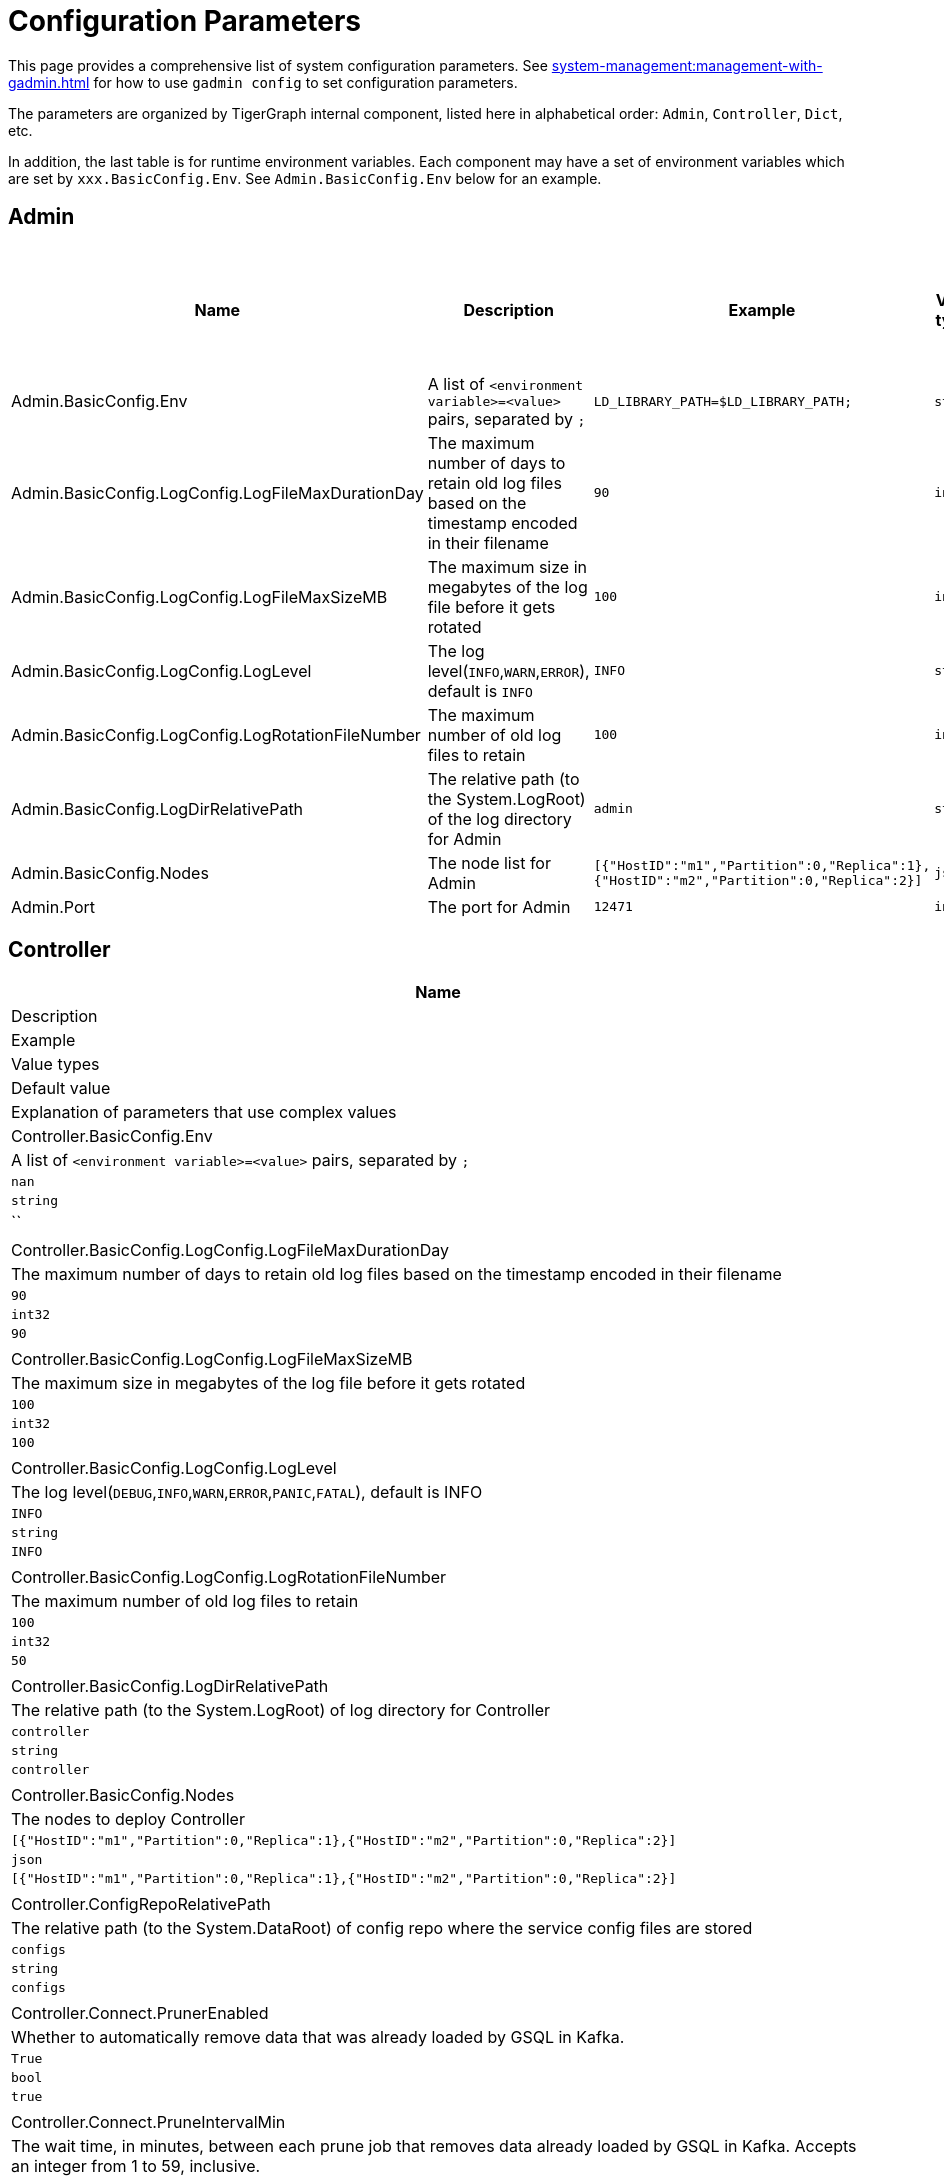 = Configuration Parameters

This page provides a comprehensive list of system configuration parameters.
See xref:system-management:management-with-gadmin.adoc[] for how to use `gadmin config` to set configuration parameters.

The parameters are organized by TigerGraph internal component, listed here in alphabetical order: `Admin`, `Controller`, `Dict`, etc.

In addition, the last table is for runtime environment variables. Each component may have a set of environment variables which are set by `xxx.BasicConfig.Env`. See `Admin.BasicConfig.Env` below for an example.

== Admin

[cols="6", options="header",]
|===
|Name |Description |Example |Value types |Default value |Explanation of parameters that use complex values
|Admin.BasicConfig.Env | A list of `<environment variable>=<value>` pairs, separated by `;`
|`LD_LIBRARY_PATH=$LD_LIBRARY_PATH;`
|`string`
|`LD_LIBRARY_PATH=$LD_LIBRARY_PATH;`
|

|Admin.BasicConfig.LogConfig.LogFileMaxDurationDay |The maximum number
of days to retain old log files based on the timestamp encoded in their
filename |`90`
|`int32`
|`90`
|

|Admin.BasicConfig.LogConfig.LogFileMaxSizeMB |The maximum size in
megabytes of the log file before it gets rotated |`100`
|`int32`
|`100`
|

|Admin.BasicConfig.LogConfig.LogLevel |The log
level(`INFO`,`WARN`,`ERROR`), default is `INFO` |`INFO`
|`string`
|`INFO`
|

|Admin.BasicConfig.LogConfig.LogRotationFileNumber |The maximum number
of old log files to retain |`100`
|`int32`
|`50`
|

|Admin.BasicConfig.LogDirRelativePath |The relative path (to the
System.LogRoot) of the log directory for Admin |`admin`
|`string`
|`admin`
|

|Admin.BasicConfig.Nodes |The node list for Admin
|`[{"HostID":"m1","Partition":0,"Replica":1},{"HostID":"m2","Partition":0,"Replica":2}]`
|`json`
|`[{"HostID":"m1","Partition":0,"Replica":1},{"HostID":"m2","Partition":0,"Replica":2}]`
|

|Admin.Port |The port for Admin |`12471`
|`int32`
|`12471`
|

|===

== Controller

[width="100%"cols="17%,16.6%,16.6%,16.6%,16.6%,16.6%",options="header",]
|===
|Name |Description |Example |Value types |Default value |Explanation of parameters that use complex values
|Controller.BasicConfig.Env | A list of `<environment variable>=<value>` pairs, separated by `;` |`nan`
|`string`
|``
|

|Controller.BasicConfig.LogConfig.LogFileMaxDurationDay |The maximum
number of days to retain old log files based on the timestamp encoded in
their filename |`90`
|`int32`
|`90`
|

|Controller.BasicConfig.LogConfig.LogFileMaxSizeMB |The maximum size in
megabytes of the log file before it gets rotated |`100`
|`int32`
|`100`
|

|Controller.BasicConfig.LogConfig.LogLevel |The log
level(`DEBUG`,`INFO`,`WARN`,`ERROR`,`PANIC`,`FATAL`),
default is INFO |`INFO`
|`string`
|`INFO`
|

|Controller.BasicConfig.LogConfig.LogRotationFileNumber |The maximum
number of old log files to retain |`100`
|`int32`
|`50`
|

|Controller.BasicConfig.LogDirRelativePath |The relative path (to the
System.LogRoot) of log directory for Controller |`controller`
|`string`
|`controller`
|

|Controller.BasicConfig.Nodes |The nodes to deploy Controller
|`[{"HostID":"m1","Partition":0,"Replica":1},{"HostID":"m2","Partition":0,"Replica":2}]`
|`json`
|`[{"HostID":"m1","Partition":0,"Replica":1},{"HostID":"m2","Partition":0,"Replica":2}]`
|

|Controller.ConfigRepoRelativePath |The relative path (to the
System.DataRoot) of config repo where the service config files are
stored |`configs`
|`string`
|`configs`
|

|Controller.Connect.PrunerEnabled |Whether to automatically remove data that was already loaded by GSQL in Kafka.
|`True`
|`bool`
|`true`
|

|Controller.Connect.PruneIntervalMin |The wait time, in minutes, between each prune
job that removes data already loaded by GSQL in Kafka. Accepts an integer from 1 to 59, inclusive.| `1`
|`int32`
|`1`
|

|Controller.FileRepoRelativePath |The relative path (to the
System.DataRoot) of the file repo for file management |`files`
|`string`
|`files`
|

|Controller.FileRepoVersionNum |The maximum version of files to keep in
the file repo |`3`
|`int32`
|`3`
|

|Controller.LeaderElectionHeartBeatIntervalMS |The maximum
interval(milliseconds) at which each service should call controller
leader election service to be considered alive. |`6000`
|`int32`
|`6000`
|

|Controller.LeaderElectionHeartBeatMaxMiss |The maximum number of
heartbeats that can be missed before one service is considered dead by the
controller |`5`
|`int32`
|`5`
|

|Controller.Port |The serving gRPC (Google Remote Procedure Call) port for Controller |`9188`
|`int32`
|`9188`
|
|===

== Dict

[width="100%"cols="17%,16.6%,16.6%,16.6%,16.6%,16.6%",options="header",]
|===
|Name |Description |Example |Value types |Default value |Explanation of parameters that use complex values
|Dict.BasicConfig.Env | A list of `<environment variable>=<value>` pairs, separated by `;`
|`LD_LIBRARY_PATH=$LD_LIBRARY_PATH;`
|`string`
|`LD_LIBRARY_PATH=$LD_LIBRARY_PATH;`
|

|Dict.BasicConfig.LogConfig.LogFileMaxDurationDay |The maximum number of
days to retain old log files based on the timestamp encoded in their
filename |`90`
|`int32`
|`90`
|

|Dict.BasicConfig.LogConfig.LogFileMaxSizeMB |The maximum size in
megabytes of the log file before it gets rotated |`100`
|`int32`
|`100`
|

|Dict.BasicConfig.LogConfig.LogRotationFileNumber |The maximum number of
old log files to retain |`100`
|`int32`
|`50`
|

|Dict.BasicConfig.LogDirRelativePath |The relative path (to the
System.LogRoot) of log directory for Dict |`dict`
|`string`
|`dict`
|

|Dict.BasicConfig.Nodes |The node list for Dict
|`[{"HostID":"m1","Partition":0,"Replica":1},{"HostID":"m2","Partition":0,"Replica":2}]`
|`json`
|`{HostID: "m1", Replica: 1}`
|

|Dict.Port |The port for Dict |`17797`
|`int32`
|`17797`
|

|===

== ETCD

[width="100%"cols="17%,16.6%,16.6%,16.6%,16.6%,16.6%",options="header",]
|===
|Name |Description |Example |Value types |Default value |Explanation of parameters that use complex values
|ETCD.BasicConfig.Env | A list of `<environment variable>=<value>` pairs, separated by `;`
|`ETCD_UNSUPPORTED_ARCH=arm64`
|`string`
|`ETCD_UNSUPPORTED_ARCH=arm64`
|

|ETCD.BasicConfig.LogConfig.LogFileMaxDurationDay |The maximum number of
days to retain old log files based on the timestamp encoded in their
filename |`90`
|`int32`
|`90`
|

|ETCD.BasicConfig.LogConfig.LogFileMaxSizeMB |The maximum size in
megabytes of the log file before it gets rotated |`100`
|`int32`
|`100`
|

|ETCD.BasicConfig.LogConfig.LogLevel |The log
level(`DEBUG`,`INFO`,`WARN`,`ERROR`,`PANIC`,`FATAL`),
default is `INFO` |`INFO`
|`string`
|`INFO`
|

|ETCD.BasicConfig.LogConfig.LogRotationFileNumber |The maximum number of
old log files to retain |`100`
|`int32`
|`50`
|

|ETCD.BasicConfig.LogDirRelativePath |The relative path (to the
System.LogRoot) of the log directory for ETCD |`etcd`
|`string`
|`etcd`
|

|ETCD.BasicConfig.Nodes |The node list for ETCD
|`[{"HostID":"m1","Partition":0,"Replica":1},{"HostID":"m2","Partition":0,"Replica":2}]`
|`json`
|`{HostID: "m1", Replica: 1}`
|

|ETCD.ClientPort |The port of ETCD to listen for client traffic |`20000`
|`int32`
|`20000`
|

|ETCD.DataRelativePath |The data dir of etcd under `$DataRoot` |`etcd`
|`string`
|`etcd`
|

|ETCD.ElectionTimeoutMS |Time (in milliseconds) for an election to
timeout |`1000`
|`int32`
|`5000`
|

|ETCD.HeartbeatIntervalMS |Time (in milliseconds) of a heartbeat
interval |`100`
|`int32`
|`500`
|``

|ETCD.MaxRequestBytes |Maximum client request size in bytes the server
will accept |`52428800`
|`int32`
|`52428800`
|

|ETCD.MaxSnapshots |Maximum number of snapshot files to retain (0 is
unlimited) |`5`
|`int32`
|`5`
|

|ETCD.MaxTxnOps |Maximum number of operations permitted in a transaction
|`8192`
|`int32`
|`8192`
|

|ETCD.MaxWals |Maximum number of wal files to retain (0 is unlimited)
|`5`
|`int32`
|`5`
|

|ETCD.PeerPort |The port of ETCD to listen for peer traffic |`20001`
|`int32`
|`20001`
|

|ETCD.SnapshotCount |Number of committed transactions to trigger a
snapshot to disk |`50000`
|`int32`
|`50000`
|
|===

== Executor

[width="100%"cols="17%,16.6%,16.6%,16.6%,16.6%,16.6%",options="header",]
|===
|Name |Description |Example |Value types |Default value |Explanation of parameters that use complex values
|Executor.BasicConfig.Env | A list of `<environment variable>=<value>` pairs, separated by `;`
|`nan`
|`string`
|empty string
|

|Executor.BasicConfig.LogConfig.LogFileMaxDurationDay |The maximum
number of days to retain old log files based on the timestamp encoded in
their filename |`90`
|`int32`
|`90`
|

|Executor.BasicConfig.LogConfig.LogFileMaxSizeMB |The maximum size in
megabytes of the log file before it gets rotated |`100`
|`int32`
|`100`
|


|Executor.BasicConfig.LogConfig.LogLevel |The log
level(`DEBUG`,`INFO`,`WARN`,`ERROR`,`PANIC`,`FATAL`),
default is `INFO` |`INFO`
|`string`
|`INFO`
|

|Executor.BasicConfig.LogConfig.LogRotationFileNumber |The maximum
number of old log files to retain |`100`
|`int32`
|`50`
|

|Executor.BasicConfig.LogDirRelativePath |The relative path (to the
System.LogRoot) of log directory for Executor |`executor`
|`string`
|`executor`
|

|Executor.BasicConfig.Nodes |The nodes to deploy Executors
|`[{"HostID":"m1","Partition":1,"Replica":0},{"HostID":"m2","Partition":2,"Replica":0}]`
|`string`
|`[{"HostID":"m1","Partition":1},{"HostID":"m2","Partition":2}]`
|

|Executor.DataRelativePath |The data dir of executor under $DataRoot
|`executor`
|`string`
|`executor`
|

|Executor.FileTransferConcurrency |The maximum concurrency for Executor
file transfer |`10`
|`int32`
|`10`
|

|Executor.FileTransferPort |The port for Executor to do file transfer
|`9178`
|`int32`
|`9178`
|

|Executor.FileVersionNum |The maximum version of files to keep |`10`
|`int32`
|`10`
|

|Executor.Port |The serving port for Executor |`9177`
|`int32`
|`9177`
|

|Executor.WatchDogIntervalMS |The process status check interval (ms)
|`1000`
|`int32`
|`1000`
|
|===

== FileLoader

[width="100%"cols="17%,16.6%,16.6%,16.6%,16.6%,16.6%",options="header",]
|===
|Name |Description |Example |Value types |Default value |Explanation of parameters that use complex values
|FileLoader.BasicConfig.Env |A list of `<environment variable>=<value>` pairs, separated by `;` |`nan`
|`string`
|empty string
|

|FileLoader.BasicConfig.LogConfig.LogFileMaxDurationDay |The maximum
number of days to retain old log files based on the timestamp encoded in
their filename |`90`
|`int32`
|`90`
|

|FileLoader.BasicConfig.LogConfig.LogFileMaxSizeMB |The maximum size in
megabytes of the log file before it gets rotated |`100`
|`int32`
|`100`
|

|FileLoader.BasicConfig.LogConfig.LogLevel |The log level(`OFF`,
`BRIEF`, `DEBUG`, `VERBOSE`), default is `BRIEF` |`BRIEF`
|`string`
|`BRIEF`
|

|FileLoader.BasicConfig.LogConfig.LogRotationFileNumber |The maximum
number of old log files to retain |`100`
|`int32`
|`50`
|

|FileLoader.BasicConfig.LogDirRelativePath |The relative path (to the
System.LogRoot) of log directory for FileLoader |`fileLoader`
|`string`
|`fileLoader`
|

|FileLoader.Factory.DefaultLoadingTimeoutSec |The default per request
loading timeout (s) for FileLoader |`600`
|`int32`
|`600`
|

|FileLoader.Factory.DefaultQueryTimeoutSec |The default query timeout
(s) for FileLoader |`16`
|`int32`
|`16`
|

|FileLoader.Factory.DynamicEndpointRelativePath |FileLoader’s relative
(to data root) path to store the dynamic endpoint
|`fileLoader/endpoint/`
|`string`
|`fileLoader/endpoint/`
|

|FileLoader.Factory.DynamicSchedulerRelativePath |FileLoader’s relative
(to data root) path to store the dynamic scheduler
|`fileLoader/scheduler/`
|`string`
|`fileLoader/scheduler/`
|

|FileLoader.Factory.EnableAuth |Enable authentication of FileLoader
|`false`
|`string`
|`false`
|

|FileLoader.Factory.HandlerCount |FileLoader’s handler count |`4`
|`int32`
|`4`
|

|FileLoader.Factory.StatsIntervalSec |FileLoader’s time interval to
collect stats (e.g. QPS) |`60`
|`int32`
|`60`
|

|FileLoader.GPEResponseBasePort |The port of FileLoader to accept GPE
response |`8400`
|`int32`
|`8400`
|

|FileLoader.GSEResponseBasePort |The port of FileLoader to accept GSE
response |`8500`
|`int32`
|`8500`
|

|FileLoader.ReplicaNumber |The number of replicas of Fileloader per node
|`1`
|`int32`
|`1`
|
|===

== GPE

[width="100%"cols="17%,16.6%,16.6%,16.6%,16.6%,16.6%",options="header",]
|===
|Name |Description |Example |Value types |Default value |Explanation of parameters that use complex values
|GPE.BasicConfig.Env |A list of `<environment variable>=<value>` pairs, separated by `;`
|`LD_PRELOAD=$LD_PRELOAD; LD_LIBRARY_PATH=$LD_LIBRARY_PATH; CPUPROFILE=/tmp/tg_cpu_profiler; CPUPROFILESIGNAL=34; MALLOC_CONF=prof:true,prof_active:false; ZMQ_KEEPALIVE=1`
|`string`
|`LD_PRELOAD=$LD_PRELOAD; LD_LIBRARY_PATH=$LD_LIBRARY_PATH; CPUPROFILE=/tmp/tg_cpu_profiler; CPUPROFILESIGNAL=34; MALLOC_CONF=prof:true,prof_active:false; ZMQ_KEEPALIVE=1`
|

|GPE.BasicConfig.LogConfig.LogFileMaxDurationDay |The maximum number of
days to retain old log files based on the timestamp encoded in their
filename |`90`
|`int32`
|`90`
|

|GPE.BasicConfig.LogConfig.LogFileMaxSizeMB |The maximum size in
megabytes of the log file before it gets rotated |`100`
|`int32`
|`100`
|

|GPE.BasicConfig.LogConfig.LogLevel |The log level (`OFF`, `BRIEF`,
`DEBUG`, `VERBOSE`), default is `BRIEF` |`BRIEF`
|`string`
|`BRIEF`
|

|GPE.BasicConfig.LogConfig.LogRotationFileNumber |The maximum number of
old log files to retain |`100`
|`int32`
|`100`
|

|GPE.BasicConfig.LogDirRelativePath |The relative path (to the
System.LogRoot) of log directory for GPE |`gpe`
|`string`
|`gpe`
|

|GPE.BasicConfig.Nodes |The node list for GPE
|`[{"HostID":"m1","Partition":1,"Replica":1},{"HostID":"m2","Partition":1,"Replica":2}]`
|`string`
|`[{"HostID":"m1","Partition":1,"Replica":1},{"HostID":"m2","Partition":1,"Replica":2}]`
|

|GPE.Disk.CompressMethod |The compression method of GPE disk data |`nan`
|`string`
|Empty string
|

|GPE.Disk.DiskStoreRelativePath |The path (relative to temp root) to
store GPE temporary disk data |`gpe/disks`
|`string`
|`gpe/disks`
|

|GPE.Disk.LoadThreadNumber |The number of threads to load from disk |`1`
|`int32`
|`1`
|

|GPE.Disk.SaveThreadNumber |The number of threads to save to disk |`1`
|`int32`
|`1`
|

|GPE.EdgeDataMemoryLimit |The memory limit for edge data. |`-1`
|`int32`
|`-1`
|

|GPE.GPE2GPEResponsePort |The GPE port for receiving response back from
other GPEs |`7501`
|`int32`
|`7501`
|

|GPE.GPERequestPort |The GPE port for receiving requests |`7502`
|`int32`
|`7502`
|

|GPE.IdResponsePort |The GPE port for receiving id response from GSE
|`7500`
|`int32`
|`7500`
|

|GPE.Kafka.BatchMsgNumber |The number of messages to send in one batch
when using async mode. The producer will wait until either this number
of messages are ready to send or queue buffer max ms is reached. |`64`
|`int32`
|`64`
|

|GPE.Kafka.CompressCodec |This parameter allows you to specify the
compression codec for all data generated by this producer. Valid values
are none, gzip and snappy. |`none`
|`string`
|`none`
|

|GPE.Kafka.FetchErrorBackoffTimeMS |How long to postpone the next fetch
request for a topic+partition in case of a fetch error. |`6`
|`int32`
|`6`
|

|GPE.Kafka.FetchWaitMaxTimeMS |The maximum amount of time the server
will block before answering the fetch request if there isn’t sufficient
data to immediately satisfy fetch min bytes. |`10`
|`int32`
|`10`
|

|GPE.Kafka.MsgMaxBytes |Maximum transmit message size. |`10485760`
|`float32`
|`10485760`
|

|GPE.Kafka.QueueBufferMaxMsgNumber |The maximum number of unsent
messages that can be queued up the producer when using async mode before
either the producer must be blocked or data must be dropped. |`64`
|`int32`
|`64`
|

|GPE.Kafka.QueueBufferMaxTimeMS |Maximum time to buffer data when using
async mode. |`1`
|`int32`
|`1`
|

|GPE.Kafka.QueueMinMsgNumber |Minimum number of messages per
topic+partition in the local consumer queue. |`100000`
|`int32`
|`100000`
|

|GPE.Kafka.RequestRequiredAcks |This field indicates how many
acknowledgements the leader broker must receive from ISR brokers before
responding to the request. |`1`
|`int32`
|`1`
|

|GPE.LeaderElectionTTLSec |The time-to-live of a GPE election
participant. A GPE will be kicked out of election if one GPE is not
responsive after the TTL. |`30`
|`int32`
|`30`
|

|GPE.MemoryLimitMB |The total topology memory limit.
For graphs with large topology data, this parameter can limit the system memory used for topology data in order to free up memory for query processing.
This parameter takes precedence over the `EdgeDataMemoryLimit` and `VertexDataMemoryLimit` parameters.
|`-1`
|`int32`
|`-1`
|

|GPE.NumberOfHashBucketInBit |The number of bits used to represent hash
bucket counts. |`5`
|`int32`
|`5`
|

|GPE.RebuildThreadNumber |The number of rebuild threads for GPE |`3`
|`int32`
|`3`
|

|GPE.StopTimeoutMS |Stop GPE timeout |`300000`
|`int32`
|`300000`
|

|GPE.VertexDataMemoryLimit |The memory limit for vertex data in the topology.|`-1`
|`int32`
|`-1`
|
|===

== GSE

[width="100%"cols="17%,16.6%,16.6%,16.6%,16.6%,16.6%",options="header",]
|===
|Name |Description |Example |Value types |Default value |Explanation of parameters that use complex values
|GSE.BasicConfig.Env | A list of `<environment variable>=<value>` pairs, separated by `;`

Some of the environment variables:
`MaxLicenseViolation`: max license violation times, default/max value: 3;
`LicenseCheckInterval`: how often (in seconds) to check license violations, default/max value: 300;
`UpdateGraphInterval`: how often (in seconds) to pull topology info from Zookeeper, default/max value: 300
|`LD_PRELOAD=$LD_PRELOAD; LD_LIBRARY_PATH=$LD_LIBRARY_PATH; CPUPROFILE=/tmp/tg_cpu_profiler; CPUPROFILESIGNAL=34; MALLOC_CONF=prof:true,prof_active:false`
|`string`
|`LD_PRELOAD=$LD_PRELOAD; LD_LIBRARY_PATH=$LD_LIBRARY_PATH; CPUPROFILE=/tmp/tg_cpu_profiler; CPUPROFILESIGNAL=34; MALLOC_CONF=prof:true,prof_active:false`
|

|GSE.BasicConfig.LogConfig.LogFileMaxDurationDay |The maximum number of
days to retain old log files based on the timestamp encoded in their
filename |`90`
|`int32`
|`90`
|

|GSE.BasicConfig.LogConfig.LogFileMaxSizeMB |The maximum size in
megabytes of the log file before it gets rotated |`100`
|`int32`
|`100`
|

|GSE.BasicConfig.LogConfig.LogLevel |The log level(``OFF'', ``BRIEF'',
``DEBUG'', ``VERBOSE''), default is BRIEF |`BRIEF`
|`string`
|`BRIEF`
|

|GSE.BasicConfig.LogConfig.LogRotationFileNumber |The maximum number of
old log files to retain |`100`
|`int32`
|`100`
|

|GSE.BasicConfig.LogDirRelativePath |The relative path (to the
System.LogRoot) of log directory for GSE |`gse`
|`string`
|`gse`
|

|GSE.BasicConfig.Nodes |The node list for GSE
|`[{"HostID":"m1","Partition":1,"Replica":1},{"HostID":"m2","Partition":1,"Replica":2}]`
|`json`
|`[{"HostID":"m1","Partition":1,"Replica":1},{"HostID":"m2","Partition":1,"Replica":2}]`
|

|GSE.IdRequestPort |The id request serving port of GSE |`6500`
|`int32`
|`6500`
|

|GSE.JournalTopicPrefix |Kafka Topic prefix of GSE journal
storage/replication |`GSE_journal_`
|`string`
|`GSE_journal_`
|

|GSE.LeaderElectionTTLSec |The time-to-live of a GSE election
participant.A GSE will be kicked out of election if one GSE is not
responsive after the TTL. |`30`
|`int32`
|`30`
|

|GSE.RLSPort |The serving port of GSE RLS |`8900`
|`int32`
|`8900`
|

|GSE.StopTimeoutMS |Stop GSE timeout |`300000`
|`int32`
|`300000`
|
|===

== GSQL

[width="100%"cols="17%,16.6%,16.6%,16.6%,16.6%,16.6%",options="header",]
|===
|Name |Description |Example |Value types |Default value |Explanation of parameters that use complex values
|GSQL.BasicConfig.Env |A list of `<environment variable>=<value>` pairs, separated by `;`
|`CPATH=$CPATH; LD_LIBRARY_PATH=$LD_LIBRARY_PATH;`
|`string`
|`CPATH=$CPATH; LD_LIBRARY_PATH=$LD_LIBRARY_PATH;`
|

|GSQL.BasicConfig.LogConfig.LogFileMaxSizeMB |The maximum size in
megabytes of the log file before it gets rotated |`100`
|`int32`
|`100`
|

|GSQL.BasicConfig.LogConfig.LogLevel |GSQL log level: ERROR, INFO, DEBUG
|`INFO`
|`string`
|`INFO`
|

|GSQL.BasicConfig.LogConfig.LogRotationFileNumber |The maximum number of
old log files to retain |`100`
|`int32`
|`100`
|

|GSQL.BasicConfig.LogDirRelativePath |The relative path (to the
System.LogRoot) of log directory for GSQL |`gsql`
|`string`
|`gsql`
|

|GSQL.BasicConfig.Nodes |The node list for GSQL
|`[{"HostID":"m1","Partition":0,"Replica":1},{"HostID":"m2","Partition":0,"Replica":2}]`
|`json`
|`[{"HostID":"m1", "Replica":1},{"HostID":"m2", "Replica":2}]`
|

|GSQL.CatalogBackupFileMaxDurationDay |The maximum number of days for
catalog backup files to retain |`30`
|`int32`
|`30`
|

|GSQL.CatalogBackupFileMaxNumber |The maximum number of catalog backup
files to retain |`20`
|`int32`
|`20`
|

|GSQL.DataRelativePath |The data dir of gsql under $DataRoot |`gsql`
|`string`
|`gsql`
|

|GSQL.EnableStringCompress |Enable string compress |`false`
|`boolean`
|`false`
|

|GSQL.FileOutputPolicy |The policy to control file outputs in GSQL
queries |`["/"]`
|`string[]`
|`["/"]`
|

|GSQL.GithubBranch |The working branch in provided repository. Will use
`master' as the default branch |`nan`
|`string`
|Empty string
|

|GSQL.GithubPath |The path to the directory in the github that has
TokenBank.cpp, ExprFunctions.hpp, ExprUtil.hpp, e.g. sample_code/src
|`nan`
|`string`
|Empty string
|

|GSQL.GithubRepository |The repository name, e.g. tigergraph/ecosys
|`nan`
|`string`
|Empty string
|

|GSQL.GithubUrl |The url that is used for github enterprise,
e.g. https://api.github.com |`nan`
|`string`
|Empty string
|

|GSQL.GithubUserAcessToken |The credential for github. Set it to
`anonymous' for public access, or empty to not use github |`nan`
|`string`
|Empty string
|

|GSQL.GrpcMessageMaxSizeMB |The maximum size of grpc message request of
gsql |`40`
|`int32`
|`40`
|

|GSQL.HA.BufferedReaderBufferSizeBytes |Customizes the buffer size (in bytes) for messages sent between GSQL servers in a HA cluster. |`8192` (bytes). If it is set below `8192`, GSQL will reset it to `8192`.
Must be a positive 32-bit integer (less than `2147483647`).
|`int32`
|`8192`
|

|GSQL.LoginLimit.InitialWaitTimeSec|The amount of time in seconds a user has to wait for the subsequent login after the number of successive failed login attempts reaches the initial threshold. | `10`
|`int32`
|`10`
|

|GSQL.LoginLimit.InitialThreshold |The number of successive failed login attempts since the last successful login to apply the wait time for the subsequent login attempts. Set 0 to disable the rate limiting. | `5`
|`int32`
|`5`
|

|GSQL.LoginLimit.SecondaryThreshold | The number of successive failed login attempts after reaching the initial threshold that the wait time will be doubled for every this number of successive failed login attempts afterward.
| `2`
|`int32`
|`2`
|

|GSQL.ManageCatalogTimeoutSec |GSQL connection timeout (second) to admin
server when trying to download/upload/delete catalog. Default value: 20 | 20
|`int32`
|`20`
|

|GSQL.MaxAuthTokenLifeTimeSec |The maximum lifetime of auth token in
seconds, 0 means unlimited |`0`
|`int32`
|`0`
|

|GSQL.OutputTokenBufferSize |The buffer size for output token from GSQL
|`16000000`
|`int32`
|`16000000`
|

|GSQL.Port |The server port for GSQL |`8123`
|`int32`
|`8123`
|

|GSQL.QueryResponseMaxSizeByte |Maximum response size in byte
|`33554432`
|`int32`
|`33554432`
|

|GSQL.RESTPPRefreshTimeoutSec |Refresh time in Seconds of Restpp |`60`
|`int32`
|`60`
|

|GSQL.SchemaIndexFileNumber |File number |`10`
|`int32`
|`10`
|

|GSQL.TokenCleaner.GraceTimeSec |The grace time (in seconds) for expired
tokens to exist without being cleaned |`0`
|`int32`
|`0`
|

|GSQL.TokenCleaner.IntervalTimeSec |The running interval of TokenCleaner
in seconds |`10800`
|`int32`
|`10800`
|

|GSQL.UDF.EnablePutTokenBank | Whether to enable the `PUT` command to upload a TokenBank file.
|`false`
|`bool`
|`false`
|

|GSQL.UDF.EnablePutExpr |Whether to enable the `PUT` command to upload an ExprFunction file.
|`false`
|`bool`
|`false`
|

|GSQL.UDF.Policy.Enable | Whether to enforce a policy on the contents of UDF files (see xref:security:index.adoc#_udf_file_scanning[UDF file scanning]).
|`true`
|`bool`
|`true`
|

|GSQL.UDF.Policy.HeaderAllowlist | A default set of C{plus}{plus} headers that are allowed to be included in a UDF file.
|`["stdlib.h", "string", "tuple",
"vector", "list", "deque", "arrays", "forward_list",
"queue", "priority_queue", "stack",
"set", "multiset", "map", "multimap",
"unordered_set", "unordered_multiset", "unordered_map", "unordered_multimap",
"iterator",
"sstream",
"algorithm", "math.h"]`
|`string[]`
|`["stdlib.h", "string", "tuple",
"vector", "list", "deque", "arrays", "forward_list",
"queue", "priority_queue", "stack",
"set", "multiset", "map", "multimap",
"unordered_set", "unordered_multiset", "unordered_map", "unordered_multimap",
"iterator",
"sstream",
"algorithm", "math.h"]`
|

|GSQL.UserInfoLimit.TokenSizeLimit |The max number of tokens allowed
|`60000`
|`int32`
|`60000`
|

|GSQL.UserInfoLimit.UserCatalogFileMaxSizeByte |The file size limit for
user metadata in byte |`2097152`
|`int32`
|`2097152`
|

|GSQL.UserInfoLimit.UserSizeLimit |The max number of users allowed
|`12000`
|`int32`
|`12000`
|

|GSQL.WaitServiceOnlineTimeoutSec |Timeout to wait for all services
online |`300`
|`int32`
|`300`
|
|===

== GUI

[width="100%"cols="17%,16.6%,16.6%,16.6%,16.6%,16.6%",options="header",]
|===
|Name |Description |Example |Value types |Default value |Explanation of parameters that use complex values
|GUI.BasicConfig.Env | A list of `<environment variable>=<value>` pairs, separated by `;`
|`nan`
|`string`
|Empty string
|

|GUI.BasicConfig.LogConfig.LogFileMaxDurationDay |The maximum number of
days to retain old log files based on the timestamp encoded in their
filename |`90`
|`int32`
|`90`
|

|GUI.BasicConfig.LogConfig.LogFileMaxSizeMB |The maximum size in
megabytes of the log file before it gets rotated |`100`
|`int32`
|`100`
|

|GUI.BasicConfig.LogConfig.LogLevel |The log
level(`'DEBUG'`,`'INFO'`,`'WARN'`,`'ERROR'`,`'PANIC'`,`'FATAL'`),
default is INFO |`INFO`
|`string`
|`INFO`
|

|GUI.BasicConfig.LogConfig.LogRotationFileNumber |The maximum number of
old log files to retain |`100`
|`int32`
|`100`
|

|GUI.BasicConfig.LogDirRelativePath |The relative path (to the
System.LogRoot) of log directory for GUI |`gui`
|`string`
|`gui`
|

|GUI.BasicConfig.Nodes |The node list for GraphStudio
|`[{"HostID":"m1","Partition":0,"Replica":1},{"HostID":"m2","Partition":0,"Replica":2}]`
|`json`
|`[{"HostID":"m1","Replica":1},{"HostID":"m2", "Replica":2}]`

|GUI.ClientIdleTimeSec |The maximum idle time of client-side GraphStudio
and AdminPortal before inactivity logout |`604800`
|`int32`
|`604800`
|

|GUI.Cookie.DurationSec |GUI Cookie duration time in seconds |`86400`
|`int32`
|`86400`
|

|GUI.Cookie.SameSite |Default mode: 1; Lax mode: 2; Strict mode: 3; None
mode: 4 |`3`
|`int32`
|`3`
|

|GUI.EnableConcurrentSession |Enable or disable concurrent sessions for GUI. Setting to `false` will disable concurrent sessions.The default value is `true`.
|`true`
|`bool`
|`true`
|

|GUI.DataDirRelativePath |The relative path of gui data folder (to the
System.DataRoot) |`gui`
|`string`
|`gui`
|

|GUI.EnableDarkTheme |The boolean value on whether or not GUI should
enable dark theme |`true`
|`bool`
|`true`
|

|GUI.GraphQLConfig.SchemaRefreshPeriod |The schema refresh period of
GraphQL service |`10`
|`int32`
|`10`
|


|GUI.GraphStatCheckIntervalSec |The internval(in seconds) GraphStudio
wait before checking the graph statistics |`10`
|`int32`
|`10`
|

|GUI.HTTPRequest.RetryMax |GUI http request max retry times |`4`
|`int32`
|`4`
|

|GUI.HTTPRequest.RetryWaitMaxSec |GUI HTTP request max retry waiting
time in seconds |`30`
|`int32`
|`30`
|

|GUI.HTTPRequest.RetryWaitMinSec |GUI HTTP request minimum retry waiting
time in seconds |`1`
|`int32`
|`1`
|

|GUI.HTTPRequest.TimeoutSec |GUI HTTP request timeout in seconds
|`604800`
|`int32`
|`604800`
|

|GUI.Port |The serving port for GraphStudio Websocket communication
|`14242`
|`int32`
|`14242`
|

|GUI.RESTPPResponseMaxSizeBytes |The RESTPP response size limit bytes.
|`33554432`
|`float32`
|`33554432`
|

|GUI.TempDirRelativePath |The relative path of gui temp folder (to the
System.TempRoot) |`gui`
|`string`
|`gui`
|

|GUI.TempFileMaxDurationDay |GUI temp file max duration time in days
|`7`
|`int32`
|`7`
|
|===

== Gadmin

[width="100%"cols="17%,16.6%,16.6%,16.6%,16.6%,16.6%",options="header",]
|===
|Name |Description |Example |Value types |Default value |Explanation of parameters that use complex values
|Gadmin.StartServiceDefaultTimeoutMS |The start one service default
timeout in milliseconds |`30000`
|`int32`
|`30000`
|

|Gadmin.StartStopRequestTimeoutMS |The start/stop service default
request timeout in milliseconds |`600000`
|`int32`
|`600000`
|

|Gadmin.StopServiceDefaultTimeoutMS |The stop one service default
request timeout in milliseconds |`30000`
|`int32`
|`30000`
|
|===

== Informant

[width="100%"cols="17%,16.6%,16.6%,16.6%,16.6%,16.6%",options="header",]
|===
|Name |Description |Example |Value types |Default value |Explanation of parameters that use complex values
|Informant.BasicConfig.Env | A list of `<environment variable>=<value>` pairs, separated by `;
|`nan`
|`string`
|Empty string
|

|Informant.BasicConfig.LogConfig.LogFileMaxDurationDay |The maximum
number of days to retain old log files based on the timestamp encoded in
their filename |`90`
|`int32`
|`90`
|

|Informant.BasicConfig.LogConfig.LogFileMaxSizeMB |The maximum size in
megabytes of the log file before it gets rotated |`100`
|`int32`
|`100`
|

|Informant.BasicConfig.LogConfig.LogLevel |The log
level(``DEBUG'',``INFO'',``WARN'',``ERROR'',``PANIC'',``FATAL''),
default is INFO |`INFO`
|`string`
|`INFO`
|

|Informant.BasicConfig.LogConfig.LogRotationFileNumber |The maximum
number of old log files to retain |`100`
|`int32`
|`100`
|

|Informant.BasicConfig.LogDirRelativePath |The relative path (to the
System.LogRoot) of log directory for Informant |`informant`
|`string`
|`informant`
|

|Informant.BasicConfig.Nodes |The nodes to deploy Informant
|`[{"HostID":"m1","Partition":0,"Replica":1},{"HostID":"m2","Partition":0,"Replica":2}]`
|`json`
|`[{"HostID":"m1","Replica":1},{"HostID":"m2", "Replica"}]`
|

|Informant.DBRelativePath |The relative path (to the System.DataRoot) of
informant database source folder |`informant/db`
|`string`
|`informant/db`
|

|Informant.GrpcPort |The grpc server port for Informant |`9166`
|`int32`
|`9166`
|

|Informant.RestPort |The restful server port for Informant |`9167`
|`int32`
|`9167`
|

|Informant.RetentionPeriodDay |The period in days for local data
records to be kept, set to -1 for forever (not advised).
Longer retention results in higher disk space usage and slower search for historical status
|`7` (default. Prior to v3.9.2, the default was 30.)
|'int32'
|`7`
|
|===

== Kafka

[width="100%"cols="17%,16.6%,16.6%,16.6%,16.6%,16.6%",options="header",]
|===
|Name |Description |Example |Value types |Default value |Explanation of parameters that use complex values
|Kafka.BasicConfig.Env | A list of `<environment variable>=<value>` pairs, separated by `;`
|`nan`
|`string`
|`JMX_PORT=29999;`
|

|Kafka.BasicConfig.LogConfig.LogFileMaxSizeMB |The maximum size in
megabytes of the log file before it gets rotated |`100`
|`int32`
|`100`
|

|Kafka.BasicConfig.LogConfig.LogLevel |The log level for kafka
(``TRACE'', ``DEBUG'', ``INFO'', ``WARN'', ``ERROR'', ``FATAL'' ``OFF'')
|`INFO`
|`string`
|`INFO`
|

|Kafka.BasicConfig.LogConfig.LogRotationFileNumber |The maximum number
of old log files to retain |`100`
|`int32`
|`100`
|

|Kafka.BasicConfig.LogDirRelativePath |The relative path (to the
System.LogRoot) of log directory for Kafka |`kafka`
|`string`
|`kafka`
|

|Kafka.BasicConfig.Nodes |The node list for Kafka
|`[{"HostID":"m1","Partition":0,"Replica":1},{"HostID":"m2","Partition":0,"Replica":2}]`
|`json`
|`[{"HostID":"m1","Partition":0,"Replica":1},{HostID: "m2", Replica: 2}]`
|

|Kafka.DataRelativePath |The data dir of kafka under $DataRoot |`kafka`
|`string`
|`kafka`
|

|Kafka.IOThreads |The number of threads for Kafka IO |`2`
|`int32`
|`2`
|

|Kafka.LogFlushIntervalMS |The threshold of time for flushing log (ms)
|`10000`
|`int32`
|`10000`
|

|Kafka.LogFlushIntervalMessage |The threshold of message for flushing
log |`10000`
|`int32`
|`10000`
|

|Kafka.MessageMaxSizeMB |The maximum size of a message of Kafka to be
produced (megabytes) |`10`
|`int32`
|`10`
|

|Kafka.MinInsyncReplicas |The minimal number of insync replicas that
must acknowledge, when producer sets acks to `all' |`1`
|`int32`
|`1`
|

|Kafka.NetworkThreads |The number of threads for Kafka Network |`4`
|`int32`
|`4`
|

|Kafka.Port |The serving port for Kafka |`30002`
|`int32`
|`30002`
|

|Kafka.RetentionHours |The minimum age of a log file of Kafka to be
eligible for deletion (hours) |`168`
|`int32`
|`168`
|

|Kafka.RetentionSizeGB |The minimum size of a log file of Kafka to be
eligible for deletion (gigabytes) |`40`
|`int32`
|`40`
|

|Kafka.StartTimeoutMS |Start kafka timeout |`300000`
|`int32`
|`300000`
|

|Kafka.TopicReplicaFactor |The default replica number for each topic
|`1`
|`int32`
|`1`
|
|===

== KafkaConnect

[width="100%"cols="17%,16.6%,16.6%,16.6%,16.6%,16.6%",options="header",]
|===
|Name |Description |Example |Value types |Default value |Explanation of parameters that use complex values

|KafkaConnect.AllowedTaskPerCPU |[v3.9.2+] Maximum number of allowed connector tasks = (#CPUs) x AllowedTaskPerCPU.
Range is [0.5,10]. It is recommended to stay below 2.0. |`1.5` (default)
|`float32`
|`1.5`
|

|KafkaConnect.BasicConfig.Env |A list of `<environment variable>=<value>` pairs, separated by `;` |`nan`
|`string`
|`KAFKA_JVM_PERFORMANCE_OPTS=\"-server -XX:+UseShenandoahGC -XX:+ExplicitGCInvokesConcurrent -XX:MaxInlineLevel=15 -Djava.awt.headless=true`
|

|KafkaConnect.BasicConfig.LogConfig.LogFileMaxSizeMB |The maximum size
in megabytes of the log file before it gets rotated |`100`
|`int32`
|`100`
|

|KafkaConnect.BasicConfig.LogConfig.LogLevel |The log level for kafka
connect (``TRACE'', ``DEBUG'', ``INFO'', ``WARN'', ``ERROR'', ``FATAL''
``OFF'') |`INFO`
|`string`
|`INFO`
|

|KafkaConnect.BasicConfig.LogConfig.LogRotationFileNumber |The maximum
number of old log files to retain |`100`
|`int32`
|`100`
|

|KafkaConnect.BasicConfig.LogDirRelativePath |The relative path (to the
System.LogRoot) of log directory for Kafka connect |`kafkaconn`
|`string`
|`kafkaconn`
|

|KafkaConnect.BasicConfig.Nodes |The node list for Kafka connect
|`[{"HostID":"m1","Partition":0,"Replica":1},{"HostID":"m2","Partition":0,"Replica":2}]`
|`json`
|`[{"HostID":"m1","Replica":1},{"HostID":"m2", "Replica":2}]`
|

|KafkaConnect.MaxMemorySizeMB

|The max memory usage limit of Kafka Connect in MB.

|10240
|`int32`
|`10240`
|

//|KafkaConnect.MaxPollIntervalMS |The interval between Kafka connect poll
//loop processing message |`900000`

|KafkaConnect.MaxRequestSize |The max request size of kafka connect
producer |`5242880`
|`int32`
|`5242880`
|

|KafkaConnect.OffsetFlushIntervalMS |The interval at which Kafka connect
tasks’ offsets are committed |`10000`
|`int32`
|`10000`
|

|KafkaConnect.Port |The port used for kafka connect |`30003`
|`int32`
|`30003`
|

|KafkaConnect.ReconnectBackoffMS |The amount of time to wait before
attempting to reconnect to a given host |`500`
|`int32`
|`500`
|

|KafkaConnect.RetryBackoffMS |The amount of time to wait before
attempting to retry a failed fetch request to a given topic partition
|`10000`
|`int32`
|`10000`
|
|===

== KafkaLoader

[width="100%"cols="17%,16.6%,16.6%,16.6%,16.6%,16.6%",options="header",]
|===
|Name |Description |Example |Value types |Default value |Explanation of parameters that use complex values
|KafkaLoader.BasicConfig.Env | A list of `<environment variable>=<value>` pairs, separated by `;` |`nan`
|`string`
|Empty string
|

|KafkaLoader.BasicConfig.LogConfig.LogFileMaxDurationDay |The maximum
number of days to retain old log files based on the timestamp encoded in
their filename |`90`
|`int32`
|`90`
|

|KafkaLoader.BasicConfig.LogConfig.LogFileMaxSizeMB |The maximum size in
megabytes of the log file before it gets rotated |`100`
|`int32`
|`100`
|

|KafkaLoader.BasicConfig.LogConfig.LogLevel |The log level(``OFF'',
``BRIEF'', ``DEBUG'', ``VERBOSE''), default is BRIEF |`BRIEF`
|`string`
|`BRIEF`
|

|KafkaLoader.BasicConfig.LogConfig.LogRotationFileNumber |The maximum
number of old log files to retain |`100`
|`int32`
|`100`
|

|KafkaLoader.BasicConfig.LogDirRelativePath |The relative path (to the
System.LogRoot) of log directory for KafkaLoader |`kafkaLoader`
|`string`
|`kafkaLoader`
|

|KafkaLoader.Factory.DefaultLoadingTimeoutSec |The default per request
loading timeout (s) for KafkaLoader |`600`
|`int32`
|`600`
|

|KafkaLoader.Factory.DefaultQueryTimeoutSec |The default query timeout
(s) for KafkaLoader |`16`
|`int32`
|`16`
|

|KafkaLoader.Factory.DynamicEndpointRelativePath |KafkaLoader’s relative
(to data root) path to store the dynamic endpoint
|`kafkaLoader/endpoint/`
|`string`
|`kafkaLoader/endpoint/`
|

|KafkaLoader.Factory.DynamicSchedulerRelativePath |KafkaLoader’s
relative (to data root) path to store the dynamic scheduler
|`kafkaLoader/scheduler/`
|`string`
|`kafkaLoader/scheduler/`
|


|KafkaLoader.Factory.EnableAuth |Enable authentication of KafkaLoader
|`false`
|`bool`
|`false`
|

|KafkaLoader.Factory.HandlerCount |KafkaLoader’s handler count |`4`
|`int32`
|`4`
|

|KafkaLoader.Factory.StatsIntervalSec |KafkaLoader’s time interval to
collect stats (e.g. QPS) |`60`
|`int32`
|`60`
|

|KafkaLoader.GPEResponseBasePort |The port of KafkaLoader to accept GPE
response |`9400`
|`int32`
|`9400`
|

|KafkaLoader.GSEResponseBasePort |The port of KafkaLoader to accept GSE
response |`9500`
|`int32`
|`9500`
|

|KafkaLoader.ReplicaNumber |The number of replica of kafkaloader per
node |`1`
|`int32`
|`1`
|
|===

== KafkaStreamLL

[width="100%"cols="17%,16.6%,16.6%,16.6%,16.6%,16.6%",options="header",]
|===
|Name |Description |Example |Value types |Default value |Explanation of parameters that use complex values
|KafkaStreamLL.BasicConfig.Env | A list of `<environment variable>=<value>` pairs, separated by `;` |`nan`
|`string`
|Empty string
|

|KafkaStreamLL.BasicConfig.LogConfig.LogFileMaxSizeMB |The maximum size
in megabytes of the log file before it gets rotated |`100`
|`int32`
|`100`
|

|KafkaStreamLL.BasicConfig.LogConfig.LogLevel |The log level for Kafka
stream LoadingLog (``TRACE'', ``DEBUG'', ``INFO'', ``WARN'', ``ERROR'',
``FATAL'' ``OFF'') |`INFO`
|`string`
|`INFO`
|

|KafkaStreamLL.BasicConfig.LogConfig.LogRotationFileNumber |The maximum
number of old log files to retain |`100`
|`int32`
|`100`
|

|KafkaStreamLL.BasicConfig.LogDirRelativePath |The relative path (to the
System.LogRoot) of log directory for Kafka stream LoadingLog
|`kafkastrm-ll`
|`string`
|`kafkastrm-ll`
|

|KafkaStreamLL.BasicConfig.Nodes |The node list for Kafka stream
LoadingLog
|`[{"HostID":"m1","Partition":1,"Replica":0},{"HostID":"m2","Partition":2,"Replica":0}]`
|`json`
|`[{"HostID":"m1","Partition":1},{"HostID":"m2","Partition":2}]`
|

|KafkaStreamLL.MaxPartitionFetchBytes |Max partition fetch bytes size
|`104857600`
|`int32`
|`104857600`
|

|KafkaStreamLL.Port |The port used for Kafka stream LoadingLog |`30004`
|`int32`
|`30004`
|

|KafkaStreamLL.ReplicaNumber |The number of standby replicas. Standby
replicas are shadow copies of local state stores |`1`
|`int32`
|`1`
|

|KafkaStreamLL.StateDirRelativePath |The relative folder path for Kafka
stream LoadingLog state |`kafkastrm-ll`
|`string`
|`kafkastrm-ll`
|
|===

== Nginx

[width="100%"cols="17%,16.6%,16.6%,16.6%,16.6%,16.6%",options="header",]
|===
|Name |Description |Example |Value types |Default value |Explanation of parameters that use complex values
|Nginx.AllowedCIDRList |The allowlist of IPv4/IPv6 CIDR blocks to
restrict the application access, separate in comma. |`0.0.0.0/0, ::/0`
|`string`
|`0.0.0.0/0, ::/0`
|

|Nginx.BasicConfig.LogConfig.LogFileMaxDurationDay |The maximum number
of days to retain old log files based on the timestamp encoded in their
filename |`90`
|`int32`
|`90`
|

|Nginx.BasicConfig.LogConfig.LogFileMaxSizeMB |The maximum size in
megabytes of the log file before it gets rotated |`100`
|`int32`
|`100`
|

|Nginx.BasicConfig.LogConfig.LogRotationFileNumber |The maximum number
of old log files to retain |`100`
|`int32`
|`100`
|

|Nginx.BasicConfig.LogDirRelativePath |The relative path (to the
System.LogRoot) of log directory for Nginx |`nginx`
|`string`
|`nginx`
|

|Nginx.BasicConfig.Nodes |The node list for Nginx
|`[{"HostID":"m1","Partition":0,"Replica":1},{"HostID":"m2","Partition":0,"Replica":2}]`
|`json`
|`[{"HostID":"m1","Replica":1},{"HostID":"m2","Replica":2}]`
|

|Nginx.ClientMaxBodySize |The maximum request size for Nginx in MB
|`200`
|`int32`
|`200`
|

|Nginx.ConfigTemplate |The template to generate nginx config. Please use
`@filepath` to parse template from file. Check the default template
first at https://docs.tigergraph.com.(Warning: Don’t modify the reserved
keywords(string like *UPPER_CASE*) in template.)
|`worker_processes __WORKER_PROCESSES__;\ndaemon off;\npid   __NGINX_PID_PATH__;\n\nevents {\n  worker_connections  10240;\n}\n\nhttp {\n\n    server_tokens off;\n\n    map $request_uri $request_uri_path {\n        \~^(?P\u003cpath\u003e[^?]*)(\\?.*)?$\"  $path;\n    }\n\n  log_format combined_no_query '$remote_addr - $remote_user [$time_local] '\n           '\"$request_method $request_uri_path $server_protocol\" $status $body_bytes_sent '\n           '\"$http_referer\" \"$http_user_agent\"';\n\n\t#Set allowed CIDR blocks\n__CIDR_LIST__\n    types {\n        text/html                                        html htm shtml;\n        text/css                                         css;\n        text/xml                                         xml;\n        image/gif                                        gif;\n        image/jpeg                                       jpeg jpg;\n        application/javascript                           js;\n        application/atom+xml                             atom;\n        application/rss+xml                              rss;\n\n        text/mathml                                      mml;\n        text/plain                                       txt;\n        text/vnd.sun.j2me.app-descriptor                 jad;\n        text/vnd.wap.wml                                 wml;\n        text/x-component                                 htc;\n\n        image/png                                        png;\n        image/svg+xml                                    svg svgz;\n        image/tiff                                       tif tiff;\n        image/vnd.wap.wbmp                               wbmp;\n        image/webp                                       webp;\n        image/x-icon                                     ico;\n        image/x-jng                                      jng;\n        image/x-ms-bmp                                   bmp;\n\n        font/woff                                        woff;\n        font/woff2                                       woff2;\n\n        application/java-archive                         jar war ear;\n        application/json                                 json;\n        application/mac-binhex40                         hqx;\n        application/msword                               doc;\n        application/pdf                                  pdf;\n        application/postscript                           ps eps ai;\n        application/rtf                                  rtf;\n        application/vnd.apple.mpegurl                    m3u8;\n        application/vnd.google-earth.kml+xml             kml;\n        application/vnd.google-earth.kmz                 kmz;\n        application/vnd.ms-excel                         xls;\n        application/vnd.ms-fontobject                    eot;\n        application/vnd.ms-powerpoint                    ppt;\n        application/vnd.oasis.opendocument.graphics      odg;\n        application/vnd.oasis.opendocument.presentation  odp;\n        application/vnd.oasis.opendocument.spreadsheet   ods;\n        application/vnd.oasis.opendocument.text          odt;\n        application/vnd.openxmlformats-officedocument.presentationml.presentation\n                                                         pptx;\n        application/vnd.openxmlformats-officedocument.spreadsheetml.sheet\n                                                         xlsx;\n        application/vnd.openxmlformats-officedocument.wordprocessingml.document\n                                                         docx;\n        application/vnd.wap.wmlc                         wmlc;\n        application/x-7z-compressed                      7z;\n        application/x-cocoa                              cco;\n        application/x-java-archive-diff                  jardiff;\n        application/x-java-jnlp-file                     jnlp;\n        application/x-makeself                           run;\n        application/x-perl                               pl pm;\n        application/x-pilot                              prc pdb;\n        application/x-rar-compressed                     rar;\n        application/x-redhat-package-manager             rpm;\n        application/x-sea                                sea;\n        application/x-shockwave-flash                    swf;\n        application/x-stuffit                            sit;\n        application/x-tcl                                tcl tk;\n        application/x-x509-ca-cert                       der pem crt;\n        application/x-xpinstall                          xpi;\n        application/xhtml+xml                            xhtml;\n        application/xspf+xml                             xspf;\n        application/zip                                  zip;\n\n        application/octet-stream                         bin exe dll;\n        application/octet-stream                         deb;\n        application/octet-stream                         dmg;\n        application/octet-stream                         iso img;\n        application/octet-stream                         msi msp msm;\n\n        audio/midi                                       mid midi kar;\n        audio/mpeg                                       mp3;\n        audio/ogg                                        ogg;\n        audio/x-m4a                                      m4a;\n        audio/x-realaudio                                ra;\n\n        video/3gpp                                       3gpp 3gp;\n        video/mp2t                                       ts;\n        video/mp4                                        mp4;\n        video/mpeg                                       mpeg mpg;\n        video/quicktime                                  mov;\n        video/webm                                       webm;\n        video/x-flv                                      flv;\n        video/x-m4v                                      m4v;\n        video/x-mng                                      mng;\n        video/x-ms-asf                                   asx asf;\n        video/x-ms-wmv                                   wmv;\n        video/x-msvideo                                  avi;\n    }\n    default_type  application/octet-stream;\n    client_max_body_size __MAX_BODY_SIZE__;\n\n    access_log __NGINX_LOG_PER_RESTPP__ combined_no_query;\n    error_log  __NGINX_ERR_PER_RESTPP__;\n    fastcgi_temp_path  __TEMP_ROOT__;\n    fastcgi_buffers 256 8k;\n\n    ###### [BEGIN] customized headers ######\n    __HEADER_CONFIG__\n    ###### [END] customized headers ######\n\n\n    keepalive_timeout  900s;\n\n    upstream fastcgi_backend {\n      server unix:__FASTCGI_PASS__;\n      keepalive 128;\n    }\n\n    # Use upstream derivative for listing all gsql server \n    # that could be used in requesttoken proxy_pass\n   __ENABLE_RESTPP_AUTH__ upstream gsql_token_server {\n   __ENABLE_RESTPP_AUTH__     __GSQL_TOKEN_SERVER_LIST__\n   __ENABLE_RESTPP_AUTH__ }\n\n    # Use upstream derivative to list all informant server\n    upstream informant_server {\n      __INFORMANT_SERVER_LIST__\n    }\n\n    upstream gsql_server {\n      server localhost:__GSQL_SERVER_PORT__ max_fails=10;\n    }\n\n    # Keep it for backward compatibility\n    server {\n        add_header Strict-Transport-Security \"max-age=63072000; includeSubdomains; preload\";\n        ssl_protocols TLSv1.2;\n        ssl_ciphers ECDHE-ECDSA-AES128-GCM-SHA256:ECDHE-RSA-AES128-GCM-SHA256:ECDHE-ECDSA-AES256-GCM-SHA384:ECDHE-RSA-AES256-GCM-SHA384:ECDHE-ECDSA-CHACHA20-POLY1305:ECDHE-RSA-CHACHA20-POLY1305:DHE-RSA-AES128-GCM-SHA256:DHE-RSA-AES256-GCM-SHA384;\n        ssl_prefer_server_ciphers on;\n        listen       __PORT_PER_RESTPP__ __GUI_CONNECTION_TYPE__;\n        server_name  localhost;\n        large_client_header_buffers __LARGE_CLIENT_HEADER_BUFFER_NUM__ __LARGE_CLIENT_HEADER_BUFFER_SIZE__;\n\n        fastcgi_read_timeout 72000s;\n        fastcgi_send_timeout 72000s;\n\n        __SSL_CERT_ATTR__ __SSL_CERT_PATH__;  # if SSL is disabled, here should be '#'\n        __SSL_KEY_ATTR__ __SSL_KEY_PATH__;  # if SSL is disabled, here should be '#'\n\n\n        location / {\n           fastcgi_pass fastcgi_backend;\n           fastcgi_keep_conn on;\n           fastcgi_param REQUEST_METHOD  $request_method;\n           fastcgi_param CONTENT_TYPE    $content_type;\n           fastcgi_param CONTENT_LENGTH  $content_length;\n           fastcgi_param REQUEST_URI     $request_uri;\n           fastcgi_param GSQL_ASYNC      $http_gsql_async;\n           fastcgi_param GSQL_TIMEOUT    $http_gsql_timeout;\n           fastcgi_param GSQL_MEMLIMIT   $http_gsql_memlimit;\n           fastcgi_param RESPONSE_LIMIT  $http_response_limit;\n        }\n\n        # To ensure the performance of RESTPP, this rule shouldn't be enabled\n        # unless restpp.authentication is True.\n        # And for performance consideration,\n        #!!!!!!!   DO NOT USE REGULAR EXPRESSION HERE !!!!!!!\n        __ENABLE_RESTPP_AUTH__ location = /requesttoken {\n        __ENABLE_RESTPP_AUTH__      proxy_ssl_verify __PROXY_SSL_VERIFY__;\n        __ENABLE_RESTPP_AUTH__      proxy_set_header X-Real-IP $remote_addr;\n        __ENABLE_RESTPP_AUTH__      proxy_pass __REQUEST_TOKEN_PROTOCOL__://gsql_token_server;\n        __ENABLE_RESTPP_AUTH__ }\n    }\n\n    server {\n\t\tlisten __NGINX_SERVICES_PORT__ __GUI_CONNECTION_TYPE__;\n    ssl_protocols TLSv1.2;\n\t\tlarge_client_header_buffers __LARGE_CLIENT_HEADER_BUFFER_NUM__ __LARGE_CLIENT_HEADER_BUFFER_SIZE__;\n\t\tproxy_buffer_size __PROXY_BUFFER_SIZE__;\n\t\tproxy_buffers __PROXY_BUFFERS_NUM__ __PROXY_BUFFERS_SIZE__;\n\t\tproxy_busy_buffers_size __PROXY_BUSY_BUFFERS_SIZE__;\n\n\t\t__SSL_CERT_ATTR__ __SSL_CERT_PATH__;  # if SSL is disabled, here should be '#'\n\t\t__SSL_KEY_ATTR__ __SSL_KEY_PATH__;  # if SSL is disabled, here should be '#'\n\n\t\tlocation / {\n\t\t\t# Set whether to enable compression\n\t\t\tgzip on;\n\t\t\tgzip_types\n\t\t\t\tapplication/javascript  # works significantly with javascript files in GUI\n\t\t\t;\n\t\t\troot __TOOLS_STATIC_FOLDER__;\n\t\t\ttry_files $uri $uri/ @backend;\n\t\t}\n\n\t\tlocation /assets/img/user-uploaded-icons/ {\n\t\t\talias __GUI_DATA_FOLDER__/user_icons/;\n\t\t\ttry_files $uri $uri/ = 404;\n\t\t}\n\n    location /gsql/ {\n\t\t\t# Set whether to enable compression\n\t\t\tgzip on;\n\t\t\tgzip_types\n\t\t\t\tapplication/javascript  # works significantly with javascript files in GUI\n\t\t\t;\n\t\t\talias __GSHELL_STATIC_FOLDER__/;\n\t\t\ttry_files $uri $uri/ = 404;\n\t\t}\n\n    location = /gsql {\n\t\t\trewrite /gsql /gsql/ last;\n\t\t}\n\n    location ^~/insights/ {\n\t\t\t# Set whether to enable compression\n\t\t\tgzip on;\n\t\t\tgzip_types\n\t\t\t\tapplication/javascript  # works significantly with javascript files in GUI\n\t\t\t;\n\t\t\talias __INSIGHTS_STATIC_FOLDER__/;\n\t\t\ttry_files $uri $uri/ /insights/index.html;\n\t\t}\n\n    location = /insights {\n\t\t\trewrite /insights /insights/ last;\n\t\t}\n\n    location /graphql/ {\n\t\t\t# Set whether to enable compression\n\t\t\tgzip on;\n\t\t\tgzip_types\n\t\t\t\tapplication/javascript  # works significantly with javascript files in GUI\n\t\t\t;\n\t\t\talias __GRAPHQL_STATIC_FOLDER__/;\n\t\t\ttry_files $uri $uri/ = 404;\n\t\t}\n\n    location = /graphql {\n\t\t\trewrite /graphql /graphql/ last;\n\t\t}\n\n    location /studio/ {\n\t\t\t# Set whether to enable compression\n\t\t\tgzip on;\n\t\t\tgzip_types\n\t\t\t\tapplication/javascript  # works significantly with javascript files in GUI\n\t\t\t;\n\t\t\talias __GST_STATIC_FOLDER__/;\n\t\t\ttry_files $uri $uri/ = 404;\n\t\t}\n\n    location = /studio {\n\t\t\trewrite /studio /studio/ last;\n\t\t}\n\n\t\tlocation /admin/ {\n\t\t\t# Set whether to enable compression\n\t\t\tgzip on;\n\t\t\tgzip_types\n\t\t\t\tapplication/javascript  # works significantly with javascript files in GUI\n\t\t\t;\n\t\t\talias __ADMIN_PORTAL_STATIC_FOLDER__/;\n\t\t\ttry_files $uri $uri/ = 404;\n\t\t}\n\n    location = /admin {\n\t\t\trewrite /admin /admin/ last;\n\t\t}\n\n\t\tlocation @backend {\n\t\t\tproxy_read_timeout 604800s;\n\t\t\tproxy_set_header X-Real-IP $remote_addr;\n\t\t\tproxy_pass http://localhost:__GUI_WEBSERVER_PORT__;\n\t\t}\n\n\t\tlocation ~ ^/informant/(?\u003cinformant_uri\u003e.*) {\n      \t\t\trewrite ^/informant/(.*) /$informant_uri break;\n     \t\t\tproxy_read_timeout 3600s;\n      \t\t\tproxy_set_header X-Real-IP $remote_addr;\n      \t\t\tproxy_pass http://informant_server;\n    \t\t}\n\n\t\tlocation ~ ^/gsqlserver/(?\u003cgsql_uri\u003e.*) {\t\n\t\t\trewrite ^/gsqlserver/(.*) /$gsql_uri break;\n\t\t\tproxy_read_timeout 604800s;\n\t\t\tproxy_set_header X-Real-IP $remote_addr;\n\t\t\tproxy_pass http://gsql_server;\n\t\t\tproxy_http_version 1.1;\n\t\t\tproxy_buffering off;\n\t\t}\n\n\t\t# This RESTPP endpoint shares the same security configuration\n\t\tfastcgi_read_timeout 72000s;\n\t\tfastcgi_send_timeout 72000s;\n\n\t\t__ENABLE_RESTPP_AUTH__ location ~ ^/restpp/(?\u003ctoken_uri\u003erequesttoken.*) {\n\t\t__ENABLE_RESTPP_AUTH__      rewrite ^/restpp/(.*) /$token_uri break;\n\t\t__ENABLE_RESTPP_AUTH__      proxy_ssl_verify __PROXY_SSL_VERIFY__;\n\t\t__ENABLE_RESTPP_AUTH__      proxy_set_header X-Real-IP $remote_addr;\n\t\t__ENABLE_RESTPP_AUTH__      proxy_pass __REQUEST_TOKEN_PROTOCOL__://gsql_token_server;\n\t\t__ENABLE_RESTPP_AUTH__ }\n\n\t\tlocation ~ ^/restpp/(.*) {\n\t\t\tfastcgi_pass fastcgi_backend;\n\t\t\tfastcgi_keep_conn on;\n\t\t\tfastcgi_param REQUEST_METHOD  $request_method;\n\t\t\tfastcgi_param CONTENT_TYPE    $content_type;\n\t\t\tfastcgi_param CONTENT_LENGTH  $content_length;\n\t\t\tfastcgi_param REQUEST_URI     $1?$query_string;  # the url pattern matched above\n\t\t\tfastcgi_param GSQL_TIMEOUT    $http_gsql_timeout;\n\t\t\tfastcgi_param GSQL_MEMLIMIT   $http_gsql_memlimit;\n      fastcgi_param GSQL_ASYNC      $http_gsql_async;\n\t\t\tfastcgi_param RESPONSE_LIMIT  $http_response_limit;\t           \n\t\t}\n\t}\n}\n"`
|`string`
|`worker_processes __WORKER_PROCESSES__;\ndaemon off;\npid   __NGINX_PID_PATH__;\n\nevents {\n  worker_connections  10240;\n}\n\nhttp {\n\n    server_tokens off;\n\n    map $request_uri $request_uri_path {\n        \~^(?P\u003cpath\u003e[^?]*)(\\?.*)?$\"  $path;\n    }\n\n  log_format combined_no_query '$remote_addr - $remote_user [$time_local] '\n           '\"$request_method $request_uri_path $server_protocol\" $status $body_bytes_sent '\n           '\"$http_referer\" \"$http_user_agent\"';\n\n\t#Set allowed CIDR blocks\n__CIDR_LIST__\n    types {\n        text/html                                        html htm shtml;\n        text/css                                         css;\n        text/xml                                         xml;\n        image/gif                                        gif;\n        image/jpeg                                       jpeg jpg;\n        application/javascript                           js;\n        application/atom+xml                             atom;\n        application/rss+xml                              rss;\n\n        text/mathml                                      mml;\n        text/plain                                       txt;\n        text/vnd.sun.j2me.app-descriptor                 jad;\n        text/vnd.wap.wml                                 wml;\n        text/x-component                                 htc;\n\n        image/png                                        png;\n        image/svg+xml                                    svg svgz;\n        image/tiff                                       tif tiff;\n        image/vnd.wap.wbmp                               wbmp;\n        image/webp                                       webp;\n        image/x-icon                                     ico;\n        image/x-jng                                      jng;\n        image/x-ms-bmp                                   bmp;\n\n        font/woff                                        woff;\n        font/woff2                                       woff2;\n\n        application/java-archive                         jar war ear;\n        application/json                                 json;\n        application/mac-binhex40                         hqx;\n        application/msword                               doc;\n        application/pdf                                  pdf;\n        application/postscript                           ps eps ai;\n        application/rtf                                  rtf;\n        application/vnd.apple.mpegurl                    m3u8;\n        application/vnd.google-earth.kml+xml             kml;\n        application/vnd.google-earth.kmz                 kmz;\n        application/vnd.ms-excel                         xls;\n        application/vnd.ms-fontobject                    eot;\n        application/vnd.ms-powerpoint                    ppt;\n        application/vnd.oasis.opendocument.graphics      odg;\n        application/vnd.oasis.opendocument.presentation  odp;\n        application/vnd.oasis.opendocument.spreadsheet   ods;\n        application/vnd.oasis.opendocument.text          odt;\n        application/vnd.openxmlformats-officedocument.presentationml.presentation\n                                                         pptx;\n        application/vnd.openxmlformats-officedocument.spreadsheetml.sheet\n                                                         xlsx;\n        application/vnd.openxmlformats-officedocument.wordprocessingml.document\n                                                         docx;\n        application/vnd.wap.wmlc                         wmlc;\n        application/x-7z-compressed                      7z;\n        application/x-cocoa                              cco;\n        application/x-java-archive-diff                  jardiff;\n        application/x-java-jnlp-file                     jnlp;\n        application/x-makeself                           run;\n        application/x-perl                               pl pm;\n        application/x-pilot                              prc pdb;\n        application/x-rar-compressed                     rar;\n        application/x-redhat-package-manager             rpm;\n        application/x-sea                                sea;\n        application/x-shockwave-flash                    swf;\n        application/x-stuffit                            sit;\n        application/x-tcl                                tcl tk;\n        application/x-x509-ca-cert                       der pem crt;\n        application/x-xpinstall                          xpi;\n        application/xhtml+xml                            xhtml;\n        application/xspf+xml                             xspf;\n        application/zip                                  zip;\n\n        application/octet-stream                         bin exe dll;\n        application/octet-stream                         deb;\n        application/octet-stream                         dmg;\n        application/octet-stream                         iso img;\n        application/octet-stream                         msi msp msm;\n\n        audio/midi                                       mid midi kar;\n        audio/mpeg                                       mp3;\n        audio/ogg                                        ogg;\n        audio/x-m4a                                      m4a;\n        audio/x-realaudio                                ra;\n\n        video/3gpp                                       3gpp 3gp;\n        video/mp2t                                       ts;\n        video/mp4                                        mp4;\n        video/mpeg                                       mpeg mpg;\n        video/quicktime                                  mov;\n        video/webm                                       webm;\n        video/x-flv                                      flv;\n        video/x-m4v                                      m4v;\n        video/x-mng                                      mng;\n        video/x-ms-asf                                   asx asf;\n        video/x-ms-wmv                                   wmv;\n        video/x-msvideo                                  avi;\n    }\n    default_type  application/octet-stream;\n    client_max_body_size __MAX_BODY_SIZE__;\n\n    access_log __NGINX_LOG_PER_RESTPP__ combined_no_query;\n    error_log  __NGINX_ERR_PER_RESTPP__;\n    fastcgi_temp_path  __TEMP_ROOT__;\n    fastcgi_buffers 256 8k;\n\n    ###### [BEGIN] customized headers ######\n    __HEADER_CONFIG__\n    ###### [END] customized headers ######\n\n\n    keepalive_timeout  900s;\n\n    upstream fastcgi_backend {\n      server unix:__FASTCGI_PASS__;\n      keepalive 128;\n    }\n\n    # Use upstream derivative for listing all gsql server \n    # that could be used in requesttoken proxy_pass\n   __ENABLE_RESTPP_AUTH__ upstream gsql_token_server {\n   __ENABLE_RESTPP_AUTH__     __GSQL_TOKEN_SERVER_LIST__\n   __ENABLE_RESTPP_AUTH__ }\n\n    # Use upstream derivative to list all informant server\n    upstream informant_server {\n      __INFORMANT_SERVER_LIST__\n    }\n\n    upstream gsql_server {\n      server localhost:__GSQL_SERVER_PORT__ max_fails=10;\n    }\n\n    # Keep it for backward compatibility\n    server {\n        add_header Strict-Transport-Security \"max-age=63072000; includeSubdomains; preload\";\n        ssl_protocols TLSv1.2;\n        ssl_ciphers ECDHE-ECDSA-AES128-GCM-SHA256:ECDHE-RSA-AES128-GCM-SHA256:ECDHE-ECDSA-AES256-GCM-SHA384:ECDHE-RSA-AES256-GCM-SHA384:ECDHE-ECDSA-CHACHA20-POLY1305:ECDHE-RSA-CHACHA20-POLY1305:DHE-RSA-AES128-GCM-SHA256:DHE-RSA-AES256-GCM-SHA384;\n        ssl_prefer_server_ciphers on;\n        listen       __PORT_PER_RESTPP__ __GUI_CONNECTION_TYPE__;\n        server_name  localhost;\n        large_client_header_buffers __LARGE_CLIENT_HEADER_BUFFER_NUM__ __LARGE_CLIENT_HEADER_BUFFER_SIZE__;\n\n        fastcgi_read_timeout 72000s;\n        fastcgi_send_timeout 72000s;\n\n        __SSL_CERT_ATTR__ __SSL_CERT_PATH__;  # if SSL is disabled, here should be '#'\n        __SSL_KEY_ATTR__ __SSL_KEY_PATH__;  # if SSL is disabled, here should be '#'\n\n\n        location / {\n           fastcgi_pass fastcgi_backend;\n           fastcgi_keep_conn on;\n           fastcgi_param REQUEST_METHOD  $request_method;\n           fastcgi_param CONTENT_TYPE    $content_type;\n           fastcgi_param CONTENT_LENGTH  $content_length;\n           fastcgi_param REQUEST_URI     $request_uri;\n           fastcgi_param GSQL_ASYNC      $http_gsql_async;\n           fastcgi_param GSQL_TIMEOUT    $http_gsql_timeout;\n           fastcgi_param GSQL_MEMLIMIT   $http_gsql_memlimit;\n           fastcgi_param RESPONSE_LIMIT  $http_response_limit;\n        }\n\n        # To ensure the performance of RESTPP, this rule shouldn't be enabled\n        # unless restpp.authentication is True.\n        # And for performance consideration,\n        #!!!!!!!   DO NOT USE REGULAR EXPRESSION HERE !!!!!!!\n        __ENABLE_RESTPP_AUTH__ location = /requesttoken {\n        __ENABLE_RESTPP_AUTH__      proxy_ssl_verify __PROXY_SSL_VERIFY__;\n        __ENABLE_RESTPP_AUTH__      proxy_set_header X-Real-IP $remote_addr;\n        __ENABLE_RESTPP_AUTH__      proxy_pass __REQUEST_TOKEN_PROTOCOL__://gsql_token_server;\n        __ENABLE_RESTPP_AUTH__ }\n    }\n\n    server {\n\t\tlisten __NGINX_SERVICES_PORT__ __GUI_CONNECTION_TYPE__;\n    ssl_protocols TLSv1.2;\n\t\tlarge_client_header_buffers __LARGE_CLIENT_HEADER_BUFFER_NUM__ __LARGE_CLIENT_HEADER_BUFFER_SIZE__;\n\t\tproxy_buffer_size __PROXY_BUFFER_SIZE__;\n\t\tproxy_buffers __PROXY_BUFFERS_NUM__ __PROXY_BUFFERS_SIZE__;\n\t\tproxy_busy_buffers_size __PROXY_BUSY_BUFFERS_SIZE__;\n\n\t\t__SSL_CERT_ATTR__ __SSL_CERT_PATH__;  # if SSL is disabled, here should be '#'\n\t\t__SSL_KEY_ATTR__ __SSL_KEY_PATH__;  # if SSL is disabled, here should be '#'\n\n\t\tlocation / {\n\t\t\t# Set whether to enable compression\n\t\t\tgzip on;\n\t\t\tgzip_types\n\t\t\t\tapplication/javascript  # works significantly with javascript files in GUI\n\t\t\t;\n\t\t\troot __TOOLS_STATIC_FOLDER__;\n\t\t\ttry_files $uri $uri/ @backend;\n\t\t}\n\n\t\tlocation /assets/img/user-uploaded-icons/ {\n\t\t\talias __GUI_DATA_FOLDER__/user_icons/;\n\t\t\ttry_files $uri $uri/ = 404;\n\t\t}\n\n    location /gsql/ {\n\t\t\t# Set whether to enable compression\n\t\t\tgzip on;\n\t\t\tgzip_types\n\t\t\t\tapplication/javascript  # works significantly with javascript files in GUI\n\t\t\t;\n\t\t\talias __GSHELL_STATIC_FOLDER__/;\n\t\t\ttry_files $uri $uri/ = 404;\n\t\t}\n\n    location = /gsql {\n\t\t\trewrite /gsql /gsql/ last;\n\t\t}\n\n    location ^~/insights/ {\n\t\t\t# Set whether to enable compression\n\t\t\tgzip on;\n\t\t\tgzip_types\n\t\t\t\tapplication/javascript  # works significantly with javascript files in GUI\n\t\t\t;\n\t\t\talias __INSIGHTS_STATIC_FOLDER__/;\n\t\t\ttry_files $uri $uri/ /insights/index.html;\n\t\t}\n\n    location = /insights {\n\t\t\trewrite /insights /insights/ last;\n\t\t}\n\n    location /graphql/ {\n\t\t\t# Set whether to enable compression\n\t\t\tgzip on;\n\t\t\tgzip_types\n\t\t\t\tapplication/javascript  # works significantly with javascript files in GUI\n\t\t\t;\n\t\t\talias __GRAPHQL_STATIC_FOLDER__/;\n\t\t\ttry_files $uri $uri/ = 404;\n\t\t}\n\n    location = /graphql {\n\t\t\trewrite /graphql /graphql/ last;\n\t\t}\n\n    location /studio/ {\n\t\t\t# Set whether to enable compression\n\t\t\tgzip on;\n\t\t\tgzip_types\n\t\t\t\tapplication/javascript  # works significantly with javascript files in GUI\n\t\t\t;\n\t\t\talias __GST_STATIC_FOLDER__/;\n\t\t\ttry_files $uri $uri/ = 404;\n\t\t}\n\n    location = /studio {\n\t\t\trewrite /studio /studio/ last;\n\t\t}\n\n\t\tlocation /admin/ {\n\t\t\t# Set whether to enable compression\n\t\t\tgzip on;\n\t\t\tgzip_types\n\t\t\t\tapplication/javascript  # works significantly with javascript files in GUI\n\t\t\t;\n\t\t\talias __ADMIN_PORTAL_STATIC_FOLDER__/;\n\t\t\ttry_files $uri $uri/ = 404;\n\t\t}\n\n    location = /admin {\n\t\t\trewrite /admin /admin/ last;\n\t\t}\n\n\t\tlocation @backend {\n\t\t\tproxy_read_timeout 604800s;\n\t\t\tproxy_set_header X-Real-IP $remote_addr;\n\t\t\tproxy_pass http://localhost:__GUI_WEBSERVER_PORT__;\n\t\t}\n\n\t\tlocation ~ ^/informant/(?\u003cinformant_uri\u003e.*) {\n      \t\t\trewrite ^/informant/(.*) /$informant_uri break;\n     \t\t\tproxy_read_timeout 3600s;\n      \t\t\tproxy_set_header X-Real-IP $remote_addr;\n      \t\t\tproxy_pass http://informant_server;\n    \t\t}\n\n\t\tlocation ~ ^/gsqlserver/(?\u003cgsql_uri\u003e.*) {\t\n\t\t\trewrite ^/gsqlserver/(.*) /$gsql_uri break;\n\t\t\tproxy_read_timeout 604800s;\n\t\t\tproxy_set_header X-Real-IP $remote_addr;\n\t\t\tproxy_pass http://gsql_server;\n\t\t\tproxy_http_version 1.1;\n\t\t\tproxy_buffering off;\n\t\t}\n\n\t\t# This RESTPP endpoint shares the same security configuration\n\t\tfastcgi_read_timeout 72000s;\n\t\tfastcgi_send_timeout 72000s;\n\n\t\t__ENABLE_RESTPP_AUTH__ location ~ ^/restpp/(?\u003ctoken_uri\u003erequesttoken.*) {\n\t\t__ENABLE_RESTPP_AUTH__      rewrite ^/restpp/(.*) /$token_uri break;\n\t\t__ENABLE_RESTPP_AUTH__      proxy_ssl_verify __PROXY_SSL_VERIFY__;\n\t\t__ENABLE_RESTPP_AUTH__      proxy_set_header X-Real-IP $remote_addr;\n\t\t__ENABLE_RESTPP_AUTH__      proxy_pass __REQUEST_TOKEN_PROTOCOL__://gsql_token_server;\n\t\t__ENABLE_RESTPP_AUTH__ }\n\n\t\tlocation ~ ^/restpp/(.*) {\n\t\t\tfastcgi_pass fastcgi_backend;\n\t\t\tfastcgi_keep_conn on;\n\t\t\tfastcgi_param REQUEST_METHOD  $request_method;\n\t\t\tfastcgi_param CONTENT_TYPE    $content_type;\n\t\t\tfastcgi_param CONTENT_LENGTH  $content_length;\n\t\t\tfastcgi_param REQUEST_URI     $1?$query_string;  # the url pattern matched above\n\t\t\tfastcgi_param GSQL_TIMEOUT    $http_gsql_timeout;\n\t\t\tfastcgi_param GSQL_MEMLIMIT   $http_gsql_memlimit;\n      fastcgi_param GSQL_ASYNC      $http_gsql_async;\n\t\t\tfastcgi_param RESPONSE_LIMIT  $http_response_limit;\t           \n\t\t}\n\t}\n}\n"`
|

|Nginx.Port |The serving port for Nginx |`14240`
|`int32`
|`14240`
|

|Nginx.ResponseHeaders |The customized headers in HTTP Response
|`[{"FieldName":"X-Frame-Options","FieldValue":"SAMEORIGIN"}]`
|`json`
|`[{"FieldName":"X-Frame-Options","FieldValue":"SAMEORIGIN"}]`
|

|Nginx.SSL.Cert |Public certificate for SSL. (Could use @cert_file_path
to parse the certificate from file) |`nan`
|`string`
|Empty string
|

|Nginx.SSL.Enable |Enable SSL connection for all HTTP requests |`false`
|`bool`
|`false`
|

|Nginx.SSL.Key |Private key for SSL. (Could use @key_file_path to parse
the key from file) |`nan`
|`string`
|Empty string
|

|Nginx.WorkerProcessNumber |The number of worker processes for Nginx
|`4`
|`int32`
|`4`
|
|===

[#_restpp]
== RESTPP

[width="100%"cols="17%,16.6%,16.6%,16.6%,16.6%,16.6%",options="header",]
|===
|Name |Description |Example |Value types |Default value |Explanation of parameters that use complex values
|RESTPP.BasicConfig.Env | A list of `<environment variable>=<value>` pairs, separated by `;`
|`LD_PRELOAD=$LD_PRELOAD; LD_LIBRARY_PATH=$LD_LIBRARY_PATH; REPORT_FIRST_N_LINES=$REPORT_FIRST_N_LINES`
|`string`
|`LD_PRELOAD=$LD_PRELOAD; LD_LIBRARY_PATH=$LD_LIBRARY`
|

|RESTPP.BasicConfig.LogConfig.LogFileMaxDurationDay |The maximum number
of days to retain old log files based on the timestamp encoded in their
filename |`90`
|`int32`
|`90`
|

|RESTPP.BasicConfig.LogConfig.LogFileMaxSizeMB |The maximum size in
megabytes of the log file before it gets rotated |`100`
|`int32`
|`100`
|

|RESTPP.BasicConfig.LogConfig.LogLevel |The log level(``OFF'',
``BRIEF'', ``DEBUG'', ``VERBOSE''), default is BRIEF |`BRIEF`
|`string`
|`BRIEF`
|

|RESTPP.BasicConfig.LogConfig.LogRotationFileNumber |The maximum number
of old log files to retain |`100`
|`int32`
|`100`
|

|RESTPP.BasicConfig.LogDirRelativePath |The relative path (to the
System.LogRoot) of log directory for RESTPP |`restpp`
|`string`
|`restpp`
|

|RESTPP.BasicConfig.Nodes |The node list for RESTPP
|`[{"HostID":"m1","Partition":0,"Replica":1},{"HostID":"m2","Partition":0,"Replica":2}]`
|`json`
|`[{"HostID":"m1", "Replica":1},{"HostID":"m2"}, "Replica":2}]`
|

|RESTPP.FCGISocketBackLogMaxCnt |RESTPP fcgi socket backlog max length
which is the listen queue depth used in the listen() call. |`36864`
|`int32`
|`36864`
|

|RESTPP.FCGISocketFileRelativePath |The relative path of FCGI socket for
RESTPP-Nginx communitation under $TempRoot
|`rest/restpp-nginx.fcgi.sock`
|`string`
|`rest/restpp-nginx.fcgi.sock`
|

|RESTPP.Factory.DefaultLoadingTimeoutSec |The default per request
loading timeout (s) for RESTPP |`600`
|`int32`
|`600`
|

|RESTPP.Factory.DefaultQueryTimeoutSec |The default query timeout (s)
for RESTPP |`16`
|`int32`
|`16`
|

|RESTPP.Factory.DynamicEndpointRelativePath |RESTPP’s relative (to data
root) path to store the dynamic endpoint |`restpp/endpoint/`
|`string`
|`restpp/endpoint/`
|

|RESTPP.Factory.DynamicSchedulerRelativePath |RESTPP’s relative (to data
root) path to store the dynamic scheduler |`restpp/scheduler/`
|`string`
|`restpp/scheduler/`
|

|RESTPP.Factory.EnableAuth |Enable authentication of RESTPP |`false`
|`bool`
|`false`
|

|RESTPP.Factory.HandlerCount |RESTPP’s handler count |`4`
|`int32`
|`4`
|

|RESTPP.Factory.QueryMemoryLimitMB |The memory limit of query runs for
container on disk. The default value is -1, meaning no limit |`-1`
|`int32`
|`-1`
|

|RESTPP.Factory.StatsIntervalSec |RESTPP’s time interval to collect
stats (e.g. QPS) |`60`
|`int32`
|`60`
|

|RESTPP.GPEResponsePort |The port of RESTPP to accept GPE response
|`5400`
|`int32`
|`5400`
|

|RESTPP.GSEResponsePort |The port of RESTPP to accept GSE response
|`5500`
|`int32`
|`5500`
|

|RESTPP.HttpServer.Enable |Enable RESTPP’s http server |`false`
|`bool`
|`false`
|

|RESTPP.HttpServer.Port |RESTPP’s http server port |`10000`
|`int32`
|`10000`
|

|RESTPP.HttpServer.WorkerNum |RESTPP’s http server worker number |`2`
|`int32`
|`2`
|

|RESTPP.LoadedOffsetTraceBackHr |The trace back time (hour) of loaded
offset, offsets will not be reported beyond the specified time |`24`
|`int32`
|`24`
|

|RESTPP.NginxPort |The port of RESTPP to accept upstream Nginx requests
|`9000`
|`int32`
|`9000`
|

|RESTPP.WorkLoadManager.MaxHeavyBuiltinQueries |The maximum number of concurrent
“heavy“ built-in queries (kstep_expansion, searchvertex,
allpaths, shortestpath) on a restpp server |`100`
|`int32`
|`100`
|

|RESTPP.WorkLoadManager.MaxConcurrentQueries |The maximum number of concurrent
queries allowed to run, *excluding* heavy queries | `50`
|`int32`
|`50`
|

|RESTPP.WorkLoadManager.MaxDelayQueueSize |The maximum number of
concurrent queries in the delay queue |`20`
|`int32`
|`20`
|

|RESTPP.QueryRouting.Mode | Set the query routing mode (0=RoundRobin, 1=CPULoadAware) | `0`
|`int32`
|`0`
|

|RESTPP.QueryRouting.TargetSelectionCPUThreshold| Set the query routing mode CPU usage threshold | `50`
|`int32`
|`50`
|
|===

== Security

[width="100%"cols="17%,16.6%,16.6%,16.6%,16.6%,16.6%",options="header",]
|===
|Name |Description |Example |Value types |Default value |Explanation of parameters that use complex values

| Security.JWT.RSA.PublicKey
| Configure a RSA public key for xref:tigergraph-server:user-access:jwt-token.adoc[].
| `gadmin config set Security.JWT.RSA.PublicKey <public-key content or URL or @filepath>`
| `string`
| `gadmin config set Security.JWT.RSA.PublicKey <public-key content or URL or @filepath>`
|

| Security.JWT.HMAC.Secret
| Configure a HMAC Secret for xref:tigergraph-server:user-access:jwt-token.adoc[].
| `gadmin config set Security.JWT.HMAC.Secret <shared-secret-key content or URL or @filepath>`
| `string`
| `gadmin config set Security.JWT.HMAC.Secret <shared-secret-key content or URL or @filepath>`
|

| Security.JWT.Issuer
| Configure the `iss` claim that will be verified against this configured value for xref:tigergraph-server:user-access:jwt-token.adoc[].
| `gadmin config set Security.JWT.Issuer "<issuer-name>"`
| `string`
| `gadmin config set Security.JWT.Issuer "<issuer-name>"`
|

| Security.JWT.Audience
| Configure this JWT Token authentication to verify if the `aud` (recipient for which the JWT is intended) defined in the JWT Token matches the configured one or not for xref:tigergraph-server:user-access:jwt-token.adoc[].
| `gadmin config set Security.JWT.Audience "<audience-name>"`
| `string`
| `gadmin config set Security.JWT.Audience "<audience-name>"`
|

|Security.LDAP.AdminDN |Configure the DN of LDAP user who has read
access to the base DN specified above. Empty if everyone has read access
to LDAP data: default empty |`nan`
|`string`
|Empty string
|

|Security.LDAP.AdminPassword |Configure the password of the admin DN
specified above. Needed only when admin_dn is specified: default empty
|`secret`
|`string`
|Empty string
|

|Security.LDAP.BaseDN |Configure LDAP search base DN, the root node to
start the LDAP search for user authentication: must specify |`nan`
|`string`
|Empty string
|

|Security.LDAP.Enable |Enable LDAP authentication: default false
|`false`
|`bool`
|`false`
|

|Security.LDAP.GroupFilter
|list of group objects on LDAP server used to retrieve group hierarchy information, default value: (objectClass=group)
|(objectClass=group)
|`string`
|`(objectClass=group)`
|

|Security.LDAP.GroupHierarchyRefreshIntervalMin
|Refresh time in minutes of ldap group hierarchy information. default 240
|60
|`int32`
|`240`
|

|Security.LDAP.Hostname |Configure LDAP server hostname: default
localhost |`localhost`
|`string`
|`localhost`
|

|Security.LDAP.Port |Configure LDAP server port: default 389 |`389`
|`int32`
|`389`
|

|Security.LDAP.SearchFilter |Configure LDAP search base DN, the root
node to start the LDAP search for user authentication.
|`(objectClass=*)`
|`string`
|`(objectClass=*)`
|

|Security.LDAP.Secure.Protocol |Enable SSL/StartTLS for LDAP connection
[none/ssl/starttls]: default none |`none`
|`string`
|`none`
|

|Security.LDAP.Secure.TrustAll |Configure to trust all LDAP servers
(unsafe): default false |`false`
|`bool`
|`false`
|

|Security.LDAP.Secure.TruststoreFormat |Configure the truststore format
[JKS/PKCS12]: default JKS |`JKS`
|`string`
|`JSK`
|

|Security.LDAP.Secure.TruststorePassword |Configure the truststore
password: default changeit |`changeit`
|`string`
|`changeit`
|

|Security.LDAP.Secure.TruststorePath |Configure the truststore absolute
path for the certificates used in SSL: default empty |`nan`
|`string`
|Empty string
|

|Security.LDAP.UsernameAttribute |Configure the username attribute name
in LDAP server: default uid |`uid`
|`string`
|`uid`
|
|===

== Security (Advanced)

| Security.SSO.OIDC.OP.AccessTokenURL
| The API to request access token from OP.
Required for OIDC code flow, not needed for implicit flow.

Type: `STRING`
| `https://op.example.com/oauth/token`

|Security.SSO.OIDC.BuiltinUser |The builtin user for OIDC, default:
__GSQL__oidc |`__GSQL__oidc`
|`string`
|`__GSQL__oidc`
|

|Security.SSO.OIDC.CallBackUrl |TigerGraph service provider callback
URL: default http://127.0.0.1:14240 |`http://127.0.0.1:14240`
|`string`
|`http://127.0.0.1:14240`
|

| Security.SSO.OIDC.ClaimAsUserID
| The OIDC claim which will be used as username in TigerGraph

Type: `STRING`
| `email`
|`string`
|`email`
|

|Security.SSO.OIDC.Enable |Enable OIDC based SSO [true/false]: default
false |`false`
|`bool`
|`false`
|

|Security.SSO.OIDC.OP.ClientId |The client id assigned by Openid
Provider when registers TigerGraph |`nan`
|`string`
|Empty string
|


|Security.SSO.OIDC.OP.ClientSecret |The client secret generated by OIDC
provider, this config is only needed if algorithm is HMAC type |`nan`
|`string`
|Empty string
|

|Security.SSO.OIDC.OP.JWKSUrl |The url of the OpenID provider to
retrieve the public JSON web key set,
e.g. https://op.example.com/.well-known/jwks.json. It is only needed if
algorithm is RSA type |`https://op.example.com/.well-known/jwks.json`
|`string`
|`https://op.example.com/.well-known/jwks.json`
|

| Security.SSO.OIDC.OP.Issuer
| Required, not needed for TG-Cloud.
Entity that issues a set of claims.

Type: `STRING`
| https://example.issuer.tigergraph.com.
|`string`
|https://example.issuer.tigergraph.com.au/
|

|Security.SSO.OIDC.OP.SSOUrl |Single Sign-On URL: default
https://op.example.com/oauth/authorize
|`https://op.example.com/oauth/authorize`
|`string`
|https://op.example.com/oauth/authorize
|

|Security.SSO.OIDC.OP.SigAlgorithm |Define the algorithm that OIDC
provider used to sign the ID token, [RS256/HS256/…]: default RS256
|`RS256`
|`string`
|`RS256`
|

|Security.SSO.OIDC.OrganizationId |The organization ID for cloud OpenId
server |`nan`
|`string`
|Empty string
|

|Security.SSO.OIDC.ResponseType |Define the kind of credential that OIDC
provider will return [code/token/id_token/code id_token/…]: default code
|`code`
|`string`
|`code`
|

|Security.SSO.OIDC.Scope |Specifies the claims (or user attributes) to
retrieve, separated by a space [openid email/openid profile/…]: default
openid profile (means user’s full profile). |`openid profile`
|`string`
|`openid profile`
|

| Security.SSO.OIDC.OP.UserInfoURL
| Required for OIDC code flow, not needed for implicit flow.
The API to request user information via an access token.

Type: `STRING`
| `https://op.example.com/userinfo`
|`string`
| `https://op.example.com/userinfo`
|

|Security.SSO.SAML.AssertionSigned |Require Identity Provider to sign
assertions: default true |`true`
|`bool`
|`true`
|

|Security.SSO.SAML.AuthnRequestSigned |Sign AuthnRequests before sending
to Identity Provider: default true |`true`
|`bool`
|`true`
|

|Security.SSO.SAML.BuiltinUser |The builtin user for SAML
|`__GSQL__saml`
|`string`
|`__GSQL__saml`
|

|Security.SSO.SAML.Enable |Enable SAML2-based SSO: default false
|`false`
|`bool`
|`false`
|

|Security.SSO.SAML.IDP.EntityId |Identity Provider Entity ID: default
http://idp.example.com |`http://idp.example.com`
|`string`
|`http://idp.example.com`
|

|Security.SSO.SAML.IDP.SSOUrl |Single Sign-On URL: default
http://idp.example.com/sso/saml |`http://idp.example.com/sso/saml`
|`string`
|http://idp.example.com/sso/saml
|

|Security.SSO.SAML.IDP.X509Cert |Identity Provider’s x509 Certificate
filepath: default empty. You can use @/cert/file/path to pass the
certificate from a file. |`nan`
|`string`
|Empty string
|

|Security.SSO.SAML.MetadataSigned |Sign Metadata: default true |`true`
|`bool`
|`true`
|

|Security.SSO.SAML.RequestedAuthnContext |Authentication context (comma
separate multiple values) |`nan`
|`string`
|Empty string
|

|Security.SSO.SAML.ResponseSigned |Require Identity Provider to sign
SAML responses: default true |`true`
|`bool`
|`true`
|

|Security.SSO.SAML.SP.Hostname |TigerGraph Service Provider URL: default
http://127.0.0.1:14240 |`http://127.0.0.1:14240`
|`string`
|`http://127.0.0.1:14240`
|

|Security.SSO.SAML.SP.PrivateKey |Content of the host machine’s private
key. Require PKCS#8 format (start with ``BEGIN PRIVATE KEY''). You can
use @/privatekey/file/path to pass the certificate from a file. |`nan`
|`string`
|Empty string
|

|Security.SSO.SAML.SP.X509Cert |Content of the x509 Certificate: default
empty. You can use @/cert/file/path to pass the certificate from a file.
|`nan`
|`string`
|Empty string
|

|Security.SSO.SAML.SignatureAlgorithm |Signiture algorithm
[rsa-sha1/rsa-sha256/rsa-sha384/rsa-sha512]: default rsa-sha256
|`rsa-sha256`
|`string`
|`rsa-sha256`
|

|Security.UserPasswordPolicy.Enable |Enable/disable the password policy
|`false`
|`bool`
|`false`
|

|Security.UserPasswordPolicy.MinLength |Password min length
|`8`
|`int32`
|`8`
|

|Security.UserPasswordPolicy.UppercaseLetterRequired |Requires password must have at least one uppercase character
|`true`
|`bool`
|`true`
|

|Security.UserPasswordPolicy.LowercaseLetterRequired |Requires password must have at least one lowercase character
|`true`
|`bool`
|`true`
|

|Security.UserPasswordPolicy.DigitRequired |Requires password must have at least one digit
|`true`
|`bool`
|`true`
|

|Security.UserPasswordPolicy.SpecialCharacterRequired |Requires password must have at least one special character
|`true`
|`bool`
|`true`
|

|Security.UserPasswordPolicy.ExpirationDay |How long the password remains valid after it has been updated
|`90`
|`int32`
|`90`
|

|Security.UserPasswordPolicy.PasswordReuseThreshold |What is the minimum number of unique passwords required before a previously used password can be reused
|`5`
|`int32`
|`5`
|
|===

== System

[cols="6",options="header",]
//[%autowidth,options="header",]
|===
|Name |Description |Example |Value types |Default value |Explanation of parameters that use complex values

|System.AppRoot |The root directory for TigerGraph applications
|`/home/tigergraph/tigergraph/app`
|`string`
|`/home/tigergraph/tigergraph/app`
|

| System.Audit.Enable | Setting to enable audit logs. | `System.Audit.Enable true`
|`bool`
|`true`

| System.Audit.DatabaseName | Modify the DataBaseName field in log file header. | `System.Audit.DataBaseName <database-name>`

| System.Audit.LogDirRelativePath | Modify the relative audit log path. | `System.Audit.LogDirRelativePath <audit-log-relative-path>`
|`string`
| `System.Audit.LogDirRelativePath <audit-log-relative-path>`
|

| System.Audit.LogConfig.LogFileMaxDurationDay | Modify the audit log file’s modification date. | `System.Audit.LogConfig.LogFileMaxDurationDay <max-duration-day>`
|`int32`
| `90`
|

| System.Audit.LogConfig.LogFileMaxSizeMB | Modify the audit log file’s max size. | `System.Audit.LogConfig.LogFileMaxSizeMB <file-size>`
|`int32`
|`100`
|

| System.Audit.LogConfig.LogRotationFileNumber | Modify the max amount of Audit Log files in the Audit Log folder. | `System.Audit.LogConfig.LogRotationFileNumber <file-number>`
|`int32`
|`100`
|

| System.Audit.MaskPII
| Mask Sensitive data or PII in the audit log. Default value is: `true`. If it is `false`, the PII data will not be masked.
| `System.Audit.MaskPII true`
|`bool`
|`true`
|

|System.AuthToken |The authorization token for TigerGraph services
|`Va2V7mdpTY5ErZRmTBBRqYtkgR7CiGbF`
|`string`
| random string of length 32
|

|System.Backup.CompressProcessNumber |The number of concurrent process
for compression during backup. Value `10` means the number of processes
used to compress equals the node CPU’s cores. |`10`
|`int32`
|`10`
|

|System.Backup.DecompressProcessNumber | The number of concurrent processes for decompression during the restore.
| `8`
|`int32`
|`8`
|

|System.Backup.CompressionLevel |The backup compression level strikes a balance between size and speed. The better compression, the longer it takes.
("BestSpeed", "DefaultCompression", "BestCompression")
| "DefaultCompression"
|`string`
|`DefaultCompression`
|

|System.Backup.Local.Enable |Backup data to local path *IMPORTANT*: If set to `true`, this also enables a daily full backup at 12:00am UTC. |`false`
|`bool`
|`false`
|

|System.Backup.Local.Path |The path to store the backup files |`nan`
|System.Backup.S3.AWSAccessKeyID |The AWS access key ID for s3 bucket of
backup |`nan`
|`string`
|Empty string
|

|System.Backup.S3.AWSSecretAccessKey |The secret access key for s3
bucket |`nan`
|`string`
|Empty string
|

|System.Backup.S3.RoleARN |The AWS role for accessing s3 bucket, its use is prioritized over the combination of access key id and secret access key in accessing s3. To understand what AWS role ARN is, see link:https://docs.aws.amazon.com/IAM/latest/UserGuide/reference_identifiers.html#identifiers-arns[AWS role ARN doc].

*NOTE*: This is only for AWS S3, and TigerGraph assumes the credentials for using `sts:AssumeRole` have been set up. You can verify the credentials are ready by running link:https://docs.aws.amazon.com/cli/latest/reference/sts/assume-role.html#examples[aws sts assume-role]. One way to set up credentials is to configure access key id, secret access key and region with AWS CLI `aws configure`.|`nan`
|`string`
|Empty string
|

|System.Backup.S3.BucketName |The S3 bucket name |`nan`
|`string`
|Empty string
|

|System.Backup.S3.Enable |Backup data to S3 path |`false`
|`bool`
|`false`
|

|System.Backup.S3.Endpoint | Endpoint to use instead of the S3 default endpoint. Must be a fully qualified URL.
Typically used when operating in a private network or with a non-AWS S3-compatible endpoint. | null
|`string`
|Empty string
|

|System.Backup.TimeoutSec |The backup timeout in seconds |`18000`
|`int32`
|`18000`
|

|System.CrossRegionReplication.Enabled |Enable Kafka Mirrormaker
|`false`
|`bool`
|`false`
|

|System.CrossRegionReplication.PrimaryKafkaIPs |Kafka mirrormaker
primary cluster’s IPs, separator by `,' |`nan`
|`string`
|Empty string
|

|System.CrossRegionReplication.PrimaryKafkaPort |Kafka mirrormaker
primary cluster’s KafkaPort |`30002`
|`int32`
|`30002`
|

|System.CrossRegionReplication.TopicPrefix |The prefix of GPE/GUI/GSQL
Kafka Topic, by default is empty. |`nan`
|`string`
|Empty string
|

|System.DataRoot |The root directory for data
|`/home/tigergraph/tigergraph/data`
|`string`
|`/home/tigergraph/tigergraph/data`
|

|System.Event.EventInputTopic |Kafka topic name of event input queue
|`EventInputQueue`
|`string`
|`EventInputQueue`

|System.Event.EventOffsetFolderRelativePath |The relative path (to the
System.DataRoot) of the folder to keep track of Kafka offsets for event
input/output queue |`offset`
|`string`
| `offset`
|

|System.Event.EventOutputTopic |Kafka topic name of event output queue
|`EventOutputQueue`
|`string`
|`EventOutputQueue`
|

|System.Event.MetricsTopic |Kafka topic name of metrics event queue
|`MetricsQueue`
|`string`
|`MetricsQueue`
|

|System.HostList |The aliases and hostnames/IPs for nodes
|`[{"ID":"m1","Hostname":"192.168.1.1","Region":"r1"},{"ID":"m2","Hostname":"192.168.1.2","Region":"r2"}]`
|`string`
|`[{"ID":"m1","Hostname":"192.168.1.1","Region":"r1"},{"ID":"m2","Hostname":"192.168.1.2","Region":"r2"}]`

|System.License |The license key for TigerGraph system |`nan`
|`string`
|Empty string
|

|System.LogRoot |The root directory for TigerGraph logs
|`/home/tigergraph/tigergraph/log`
|`string`
|`/home/tigergraph/tigergraph/log`
|

|System.Metrics.CPUIntervalSec |The CPU metric data collect interval (s)
|`60`
|`int32`
|`60`
|

|System.Metrics.DiskspaceIntervalSec |The diskspace metric data collect
interval (s) |`300`
|`int32`
|`300`
|

|System.Metrics.MemoryIntervalSec |The memory metric data collect
interval (s) |`60`
|`int32`
|`60`
|

|System.Metrics.NetworkIntervalSec |The network metric data collect
interval (s) |`60`
|`int32`
|`60`
|

|System.Metrics.QPSIntervalSec |The QPS metric data collect interval (s)
|`int32`
|`60`
|

|System.Metrics.IncludeHostName
| If set to true, the hostname/ip will be included in all metrics output, in OpenMetrics format, as part of the variable labels.

Otherwise, the default is `false` and the response will not include hostname/ip as part of the variable labels. As in the example xref:tigergraph-server:API:built-in-endpoints.adoc#_monitor_system_metrics_openmetrics_format[Monitor system metrics (OpenMetrics format)]
| `System.Metrics.IncludeHostName true`
|`bool`
|`false`
|


|System.SSH.ConfigFileRelativePath |The relative path (to the
System.DataRoot) of SSH config file |`ssh/ssh_config`
|`string`
|`ssh/ssh_config`
|

|System.SSH.Port |SSH port |`22`
|`int32`
|`22`
|

|System.SSH.User.Password |OS User password (optional if using
privatekey) |`tigergraph`
|`string`
|`tigergraph`
|

|System.SSH.User.Privatekey |OS user private key path |`nan`
|`string`
|Empty string
|

|System.SSH.User.Username |OS Username for TigerGraph database
|`tigergraph`
|`string`
|`tigergraph`
|

|System.TempRoot |The temporary directory for TigerGraph applications
|`/home/tigergraph/tigergraph/tmp`
|`string`
|`/home/tigergraph/tigergraph/tmp`
|
|===

== ZK

[width="100%"cols="17%,16.6%,16.6%,16.6%,16.6%,16.6%",options="header",]
|===
|Name |Description |Example |Value types |Default value |Explanation of parameters that use complex values
|ZK.BasicConfig.Env |  A list of `<environment variable>=<value>` pairs, separated by `;`
|`ZK_SERVER_HEAP=4096;`
|`string`
|`ZK_SERVER_HEAP=4096;`
|

|ZK.BasicConfig.LogConfig.LogFileMaxSizeMB |The maximum size in
megabytes of the log file before it gets rotated |`100`
|`int32`
|`100`
|

|ZK.BasicConfig.LogConfig.LogLevel |The log level for zk (``TRACE'',
``DEBUG'', ``INFO'', ``WARN'', ``ERROR'', ``FATAL'' ``OFF'') |`INFO`
|`string`
|`INFO`
|

|ZK.BasicConfig.LogConfig.LogRotationFileNumber |The maximum number of
old log files to retain |`100`
|`int32`
|`100`
|

|ZK.BasicConfig.LogDirRelativePath |The relative path (to the
System.LogRoot) of log directory for ZK |`zk`
|`string`
|`zk`
|

|ZK.BasicConfig.Nodes |The node list for Zookeeper
|`[{"HostID":"m1","Partition":0,"Replica":1},{"HostID":"m2","Partition":0,"Replica":2}]`
|`string`
|`[{"HostID":"m1","Partition":0,"Replica":1},{"HostID":"m2","Partition":0,"Replica":2}]`
|

|ZK.DataRelativePath |The data dir of zookeeper under $DataRoot |`zk`
|`string`
|`zk`
|

|ZK.ElectionPort |The port for Zookeeper to do leader election |`3888`
|`int32`
|`3888`
|

|ZK.ForceSync |The force synchronize property of zookeeper |`false`
|`bool`
|`false`

|ZK.InitLimit |The amount of time, in ticks(by default 2s for one tick),
to allow followers to connect and sync to a leader. Increased this value
as needed, if the amount of data managed by ZooKeeper is large |`30`
|`int32`
|`30`
|

|ZK.Port |The serving port for Zookeeper |`19999`
|`int32`
|`19999`
|

|ZK.QuorumPort |The port for Zookeeper to do peer communication |`2888`
|`int32`
|`2888`
|

|ZK.StartTimeoutMS |Start zookeeper timeout |`120000`
|`int32`
|`120000`
|
|===

== Environment Variables
//[width="100%"cols="17%,16.6%,16.6%,16.6%,16.6%,16.6%",options="header",]
An environment variable is set using its `xxx.Basic.ConfigEnv` configuration parameter, where `xxx` is the name of its associated component.

If you use `gadmin config set GPE.BasicConfig.Env` or `gadmin config entry GPE.BasicConfig.Env`, users will be able to add entries for GPE runtime environment variables.

[cols="4",options="header",]
|===
|Component |Name |Description |Example |Value types |Default value |Explanation of parameters that use complex values

| GSQL
|`GPE_DSC_APPLY_TIMEOUT_MINUTE`, GSQL.Basic.ConfigEnv
| [v3.9.2+] Timeout (minutes) for dynamic schema change. Default = 30
| 30
| `int32`
| `30`
|

|RESPP
| `SSL_CA_CERT`, RESETPP.BasicConfig.Env
| Set the CA certificate `SSL_CA_CERT` to establish the connection with the URL being set with xref:tigergraph-server:user-access:jwt-token.adoc[].
| `SSL_CA_CERT=/home/tigergraph/cacertificate/example/;`
|`string`
|`SSL_CA_CERT=/home/tigergraph/cacertificate/example/;`
|

|GPE
| `SegmentMetaFlushAlways`,
GPE.BasicConfig.Env
a|
* If this entry is added with value `true`, TigerGraph will refresh on-disk segment meta for all segments without data updates during re-builder scheduling.
Default is set to `false`.

* Setting this flag can ensure the most aggressive refresh logic, which can benefit Kafka retention and lower the disk usage most promptly.
But it can cause slow scheduling in lower `WRITE IO` environment like `EFS`, `S3`, and not release the memory efficiently.
| `SegmentMetaFlushAlways=true`
|`bool`
|`true`
|

|GPE
| `SegmentMetaFlushIntervalSec`,


|| `SegmentMetaForceFlushIntervalSec`, GPE.BasicConfig.Env
a|
* This entry is only effective when `SegmentMetaFlushAlways=false`.

* If a segment has no data update, TigerGraph will still need to refresh the on-disk segment meta files after an interval.
Default to 600 sec (10 minutes).

* Lowering the interval value means a more aggressive refresh logic, which can benefit Kafka retention and lower the disk usage more promptly.
But can cause slow scheduling in lower WRITE IO environment like EFS, S3, and memory not released efficiently.
| `SegmentMetaForceFlushIntervalSec=600`
|`int32`
|`600`
|

|GPE

|| `CDCKafkaFlushTimeoutMs`, GPE.BasicConfig.Env
a|
* When a GPE service shuts down, CDC will try to flush all generated cdc messages to external kafka.

* When set to -1, there is an infinite timeout, which may slow the GPE shutdown.

| `CDCKafkaFlushTimeoutMs=-1`
|`int32`
|`-1`
|


|| `CDCDeltaBufferCapInMB`, GPE.BasicConfig.Env
| In-memory buffer limit for delta message in CDC service.
| `CDCDeltaBufferCapInMB=10`
|`int32`
|`10`
|

|| `DIMDeltaBufferCapInMB`, GPE.BasicConfig.Env
| In-memory buffer limit for “vertex-deletion“ delta message in deleted id map service.
| `DIMDeltaBufferCapInMB=100`
|`int32`
|`100`
|

|| `DIMCacheLimitInMB`, GPE.BasicConfig.Env
| In-memory cache limit for deleted id map.
| `DIMCacheLimitInMB=1024`
|`int32`
|`1024`
|

|| `DIMPurgeIntervalInMin`, GPE.BasicConfig.Env
| Interval for purging outdated entries in deleted id map.
| `DIMPurgeIntervalInMin=30`
|`int32`
|`30`
|

|GPE

|| `TransactionStoreMemLimit`, GPE.BasicConfig.Env
| The value must be uint64_t type and in unit: Byte. The default value is 4194304, which means 4 MB.
| `TransactionStoreMemLimit=4194304`
|`int32`
|`4194304`

|| `TransactionSizeLimit`, GPE.BasicConfig.Env
a|
* The value 1073741824 stands for 1GB threshold. The value must be uint64_t type and in uint: Byte.

* The default value is 0. When the value is 0, the threshold is dynamically decided by TigerGraph, based on current memory usage statistics.
| `TransactionSizeLimit=1073741824`
|`int64`
|`1073741824`

|===
